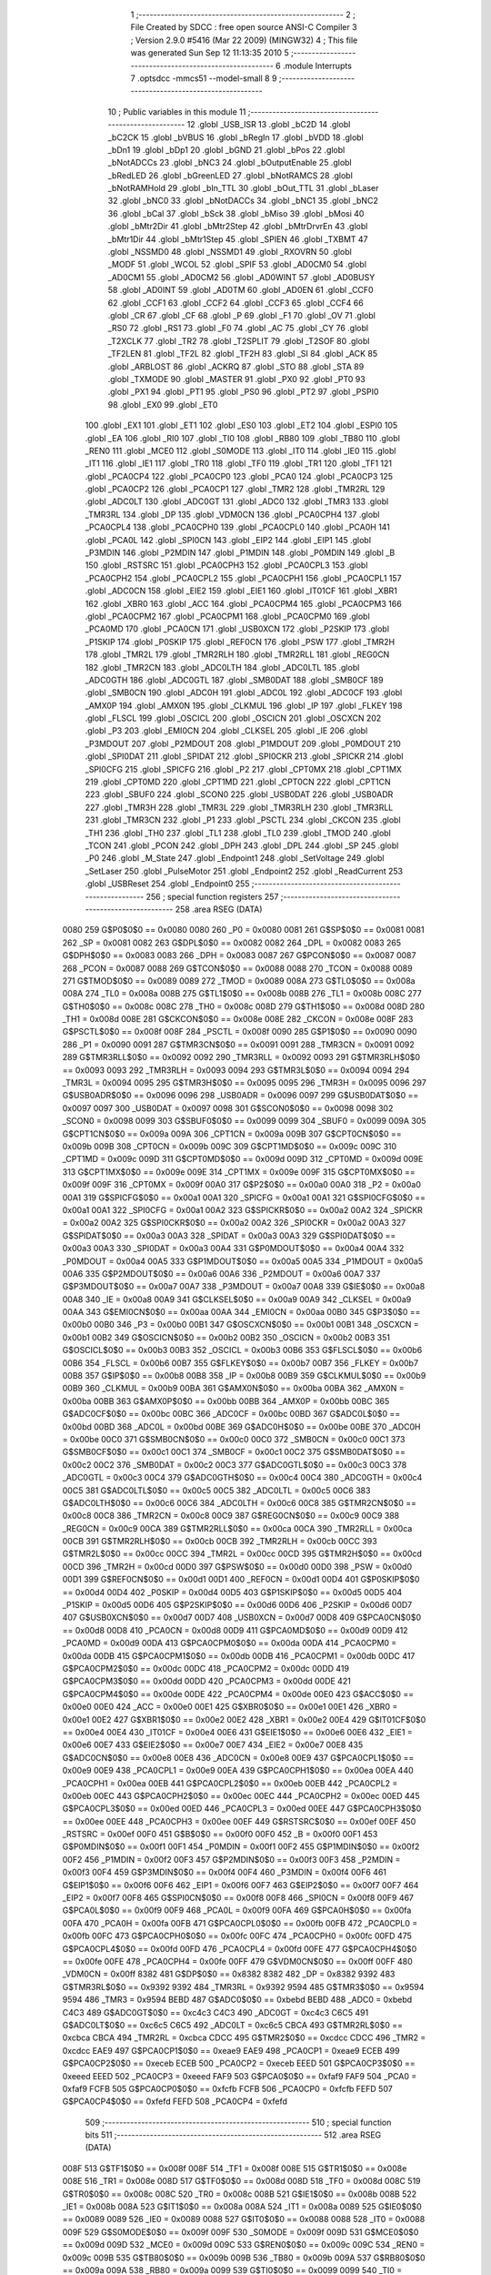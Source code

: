                               1 ;--------------------------------------------------------
                              2 ; File Created by SDCC : free open source ANSI-C Compiler
                              3 ; Version 2.9.0 #5416 (Mar 22 2009) (MINGW32)
                              4 ; This file was generated Sun Sep 12 11:13:35 2010
                              5 ;--------------------------------------------------------
                              6 	.module Interrupts
                              7 	.optsdcc -mmcs51 --model-small
                              8 	
                              9 ;--------------------------------------------------------
                             10 ; Public variables in this module
                             11 ;--------------------------------------------------------
                             12 	.globl _USB_ISR
                             13 	.globl _bC2D
                             14 	.globl _bC2CK
                             15 	.globl _bVBUS
                             16 	.globl _bRegIn
                             17 	.globl _bVDD
                             18 	.globl _bDn1
                             19 	.globl _bDp1
                             20 	.globl _bGND
                             21 	.globl _bPos
                             22 	.globl _bNotADCCs
                             23 	.globl _bNC3
                             24 	.globl _bOutputEnable
                             25 	.globl _bRedLED
                             26 	.globl _bGreenLED
                             27 	.globl _bNotRAMCS
                             28 	.globl _bNotRAMHold
                             29 	.globl _bIn_TTL
                             30 	.globl _bOut_TTL
                             31 	.globl _bLaser
                             32 	.globl _bNC0
                             33 	.globl _bNotDACCs
                             34 	.globl _bNC1
                             35 	.globl _bNC2
                             36 	.globl _bCal
                             37 	.globl _bSck
                             38 	.globl _bMiso
                             39 	.globl _bMosi
                             40 	.globl _bMtr2Dir
                             41 	.globl _bMtr2Step
                             42 	.globl _bMtrDrvrEn
                             43 	.globl _bMtr1Dir
                             44 	.globl _bMtr1Step
                             45 	.globl _SPIEN
                             46 	.globl _TXBMT
                             47 	.globl _NSSMD0
                             48 	.globl _NSSMD1
                             49 	.globl _RXOVRN
                             50 	.globl _MODF
                             51 	.globl _WCOL
                             52 	.globl _SPIF
                             53 	.globl _AD0CM0
                             54 	.globl _AD0CM1
                             55 	.globl _AD0CM2
                             56 	.globl _AD0WINT
                             57 	.globl _AD0BUSY
                             58 	.globl _AD0INT
                             59 	.globl _AD0TM
                             60 	.globl _AD0EN
                             61 	.globl _CCF0
                             62 	.globl _CCF1
                             63 	.globl _CCF2
                             64 	.globl _CCF3
                             65 	.globl _CCF4
                             66 	.globl _CR
                             67 	.globl _CF
                             68 	.globl _P
                             69 	.globl _F1
                             70 	.globl _OV
                             71 	.globl _RS0
                             72 	.globl _RS1
                             73 	.globl _F0
                             74 	.globl _AC
                             75 	.globl _CY
                             76 	.globl _T2XCLK
                             77 	.globl _TR2
                             78 	.globl _T2SPLIT
                             79 	.globl _T2SOF
                             80 	.globl _TF2LEN
                             81 	.globl _TF2L
                             82 	.globl _TF2H
                             83 	.globl _SI
                             84 	.globl _ACK
                             85 	.globl _ARBLOST
                             86 	.globl _ACKRQ
                             87 	.globl _STO
                             88 	.globl _STA
                             89 	.globl _TXMODE
                             90 	.globl _MASTER
                             91 	.globl _PX0
                             92 	.globl _PT0
                             93 	.globl _PX1
                             94 	.globl _PT1
                             95 	.globl _PS0
                             96 	.globl _PT2
                             97 	.globl _PSPI0
                             98 	.globl _EX0
                             99 	.globl _ET0
                            100 	.globl _EX1
                            101 	.globl _ET1
                            102 	.globl _ES0
                            103 	.globl _ET2
                            104 	.globl _ESPI0
                            105 	.globl _EA
                            106 	.globl _RI0
                            107 	.globl _TI0
                            108 	.globl _RB80
                            109 	.globl _TB80
                            110 	.globl _REN0
                            111 	.globl _MCE0
                            112 	.globl _S0MODE
                            113 	.globl _IT0
                            114 	.globl _IE0
                            115 	.globl _IT1
                            116 	.globl _IE1
                            117 	.globl _TR0
                            118 	.globl _TF0
                            119 	.globl _TR1
                            120 	.globl _TF1
                            121 	.globl _PCA0CP4
                            122 	.globl _PCA0CP0
                            123 	.globl _PCA0
                            124 	.globl _PCA0CP3
                            125 	.globl _PCA0CP2
                            126 	.globl _PCA0CP1
                            127 	.globl _TMR2
                            128 	.globl _TMR2RL
                            129 	.globl _ADC0LT
                            130 	.globl _ADC0GT
                            131 	.globl _ADC0
                            132 	.globl _TMR3
                            133 	.globl _TMR3RL
                            134 	.globl _DP
                            135 	.globl _VDM0CN
                            136 	.globl _PCA0CPH4
                            137 	.globl _PCA0CPL4
                            138 	.globl _PCA0CPH0
                            139 	.globl _PCA0CPL0
                            140 	.globl _PCA0H
                            141 	.globl _PCA0L
                            142 	.globl _SPI0CN
                            143 	.globl _EIP2
                            144 	.globl _EIP1
                            145 	.globl _P3MDIN
                            146 	.globl _P2MDIN
                            147 	.globl _P1MDIN
                            148 	.globl _P0MDIN
                            149 	.globl _B
                            150 	.globl _RSTSRC
                            151 	.globl _PCA0CPH3
                            152 	.globl _PCA0CPL3
                            153 	.globl _PCA0CPH2
                            154 	.globl _PCA0CPL2
                            155 	.globl _PCA0CPH1
                            156 	.globl _PCA0CPL1
                            157 	.globl _ADC0CN
                            158 	.globl _EIE2
                            159 	.globl _EIE1
                            160 	.globl _IT01CF
                            161 	.globl _XBR1
                            162 	.globl _XBR0
                            163 	.globl _ACC
                            164 	.globl _PCA0CPM4
                            165 	.globl _PCA0CPM3
                            166 	.globl _PCA0CPM2
                            167 	.globl _PCA0CPM1
                            168 	.globl _PCA0CPM0
                            169 	.globl _PCA0MD
                            170 	.globl _PCA0CN
                            171 	.globl _USB0XCN
                            172 	.globl _P2SKIP
                            173 	.globl _P1SKIP
                            174 	.globl _P0SKIP
                            175 	.globl _REF0CN
                            176 	.globl _PSW
                            177 	.globl _TMR2H
                            178 	.globl _TMR2L
                            179 	.globl _TMR2RLH
                            180 	.globl _TMR2RLL
                            181 	.globl _REG0CN
                            182 	.globl _TMR2CN
                            183 	.globl _ADC0LTH
                            184 	.globl _ADC0LTL
                            185 	.globl _ADC0GTH
                            186 	.globl _ADC0GTL
                            187 	.globl _SMB0DAT
                            188 	.globl _SMB0CF
                            189 	.globl _SMB0CN
                            190 	.globl _ADC0H
                            191 	.globl _ADC0L
                            192 	.globl _ADC0CF
                            193 	.globl _AMX0P
                            194 	.globl _AMX0N
                            195 	.globl _CLKMUL
                            196 	.globl _IP
                            197 	.globl _FLKEY
                            198 	.globl _FLSCL
                            199 	.globl _OSCICL
                            200 	.globl _OSCICN
                            201 	.globl _OSCXCN
                            202 	.globl _P3
                            203 	.globl _EMI0CN
                            204 	.globl _CLKSEL
                            205 	.globl _IE
                            206 	.globl _P3MDOUT
                            207 	.globl _P2MDOUT
                            208 	.globl _P1MDOUT
                            209 	.globl _P0MDOUT
                            210 	.globl _SPI0DAT
                            211 	.globl _SPIDAT
                            212 	.globl _SPI0CKR
                            213 	.globl _SPICKR
                            214 	.globl _SPI0CFG
                            215 	.globl _SPICFG
                            216 	.globl _P2
                            217 	.globl _CPT0MX
                            218 	.globl _CPT1MX
                            219 	.globl _CPT0MD
                            220 	.globl _CPT1MD
                            221 	.globl _CPT0CN
                            222 	.globl _CPT1CN
                            223 	.globl _SBUF0
                            224 	.globl _SCON0
                            225 	.globl _USB0DAT
                            226 	.globl _USB0ADR
                            227 	.globl _TMR3H
                            228 	.globl _TMR3L
                            229 	.globl _TMR3RLH
                            230 	.globl _TMR3RLL
                            231 	.globl _TMR3CN
                            232 	.globl _P1
                            233 	.globl _PSCTL
                            234 	.globl _CKCON
                            235 	.globl _TH1
                            236 	.globl _TH0
                            237 	.globl _TL1
                            238 	.globl _TL0
                            239 	.globl _TMOD
                            240 	.globl _TCON
                            241 	.globl _PCON
                            242 	.globl _DPH
                            243 	.globl _DPL
                            244 	.globl _SP
                            245 	.globl _P0
                            246 	.globl _M_State
                            247 	.globl _Endpoint1
                            248 	.globl _SetVoltage
                            249 	.globl _SetLaser
                            250 	.globl _PulseMotor
                            251 	.globl _Endpoint2
                            252 	.globl _ReadCurrent
                            253 	.globl _USBReset
                            254 	.globl _Endpoint0
                            255 ;--------------------------------------------------------
                            256 ; special function registers
                            257 ;--------------------------------------------------------
                            258 	.area RSEG    (DATA)
                    0080    259 G$P0$0$0 == 0x0080
                    0080    260 _P0	=	0x0080
                    0081    261 G$SP$0$0 == 0x0081
                    0081    262 _SP	=	0x0081
                    0082    263 G$DPL$0$0 == 0x0082
                    0082    264 _DPL	=	0x0082
                    0083    265 G$DPH$0$0 == 0x0083
                    0083    266 _DPH	=	0x0083
                    0087    267 G$PCON$0$0 == 0x0087
                    0087    268 _PCON	=	0x0087
                    0088    269 G$TCON$0$0 == 0x0088
                    0088    270 _TCON	=	0x0088
                    0089    271 G$TMOD$0$0 == 0x0089
                    0089    272 _TMOD	=	0x0089
                    008A    273 G$TL0$0$0 == 0x008a
                    008A    274 _TL0	=	0x008a
                    008B    275 G$TL1$0$0 == 0x008b
                    008B    276 _TL1	=	0x008b
                    008C    277 G$TH0$0$0 == 0x008c
                    008C    278 _TH0	=	0x008c
                    008D    279 G$TH1$0$0 == 0x008d
                    008D    280 _TH1	=	0x008d
                    008E    281 G$CKCON$0$0 == 0x008e
                    008E    282 _CKCON	=	0x008e
                    008F    283 G$PSCTL$0$0 == 0x008f
                    008F    284 _PSCTL	=	0x008f
                    0090    285 G$P1$0$0 == 0x0090
                    0090    286 _P1	=	0x0090
                    0091    287 G$TMR3CN$0$0 == 0x0091
                    0091    288 _TMR3CN	=	0x0091
                    0092    289 G$TMR3RLL$0$0 == 0x0092
                    0092    290 _TMR3RLL	=	0x0092
                    0093    291 G$TMR3RLH$0$0 == 0x0093
                    0093    292 _TMR3RLH	=	0x0093
                    0094    293 G$TMR3L$0$0 == 0x0094
                    0094    294 _TMR3L	=	0x0094
                    0095    295 G$TMR3H$0$0 == 0x0095
                    0095    296 _TMR3H	=	0x0095
                    0096    297 G$USB0ADR$0$0 == 0x0096
                    0096    298 _USB0ADR	=	0x0096
                    0097    299 G$USB0DAT$0$0 == 0x0097
                    0097    300 _USB0DAT	=	0x0097
                    0098    301 G$SCON0$0$0 == 0x0098
                    0098    302 _SCON0	=	0x0098
                    0099    303 G$SBUF0$0$0 == 0x0099
                    0099    304 _SBUF0	=	0x0099
                    009A    305 G$CPT1CN$0$0 == 0x009a
                    009A    306 _CPT1CN	=	0x009a
                    009B    307 G$CPT0CN$0$0 == 0x009b
                    009B    308 _CPT0CN	=	0x009b
                    009C    309 G$CPT1MD$0$0 == 0x009c
                    009C    310 _CPT1MD	=	0x009c
                    009D    311 G$CPT0MD$0$0 == 0x009d
                    009D    312 _CPT0MD	=	0x009d
                    009E    313 G$CPT1MX$0$0 == 0x009e
                    009E    314 _CPT1MX	=	0x009e
                    009F    315 G$CPT0MX$0$0 == 0x009f
                    009F    316 _CPT0MX	=	0x009f
                    00A0    317 G$P2$0$0 == 0x00a0
                    00A0    318 _P2	=	0x00a0
                    00A1    319 G$SPICFG$0$0 == 0x00a1
                    00A1    320 _SPICFG	=	0x00a1
                    00A1    321 G$SPI0CFG$0$0 == 0x00a1
                    00A1    322 _SPI0CFG	=	0x00a1
                    00A2    323 G$SPICKR$0$0 == 0x00a2
                    00A2    324 _SPICKR	=	0x00a2
                    00A2    325 G$SPI0CKR$0$0 == 0x00a2
                    00A2    326 _SPI0CKR	=	0x00a2
                    00A3    327 G$SPIDAT$0$0 == 0x00a3
                    00A3    328 _SPIDAT	=	0x00a3
                    00A3    329 G$SPI0DAT$0$0 == 0x00a3
                    00A3    330 _SPI0DAT	=	0x00a3
                    00A4    331 G$P0MDOUT$0$0 == 0x00a4
                    00A4    332 _P0MDOUT	=	0x00a4
                    00A5    333 G$P1MDOUT$0$0 == 0x00a5
                    00A5    334 _P1MDOUT	=	0x00a5
                    00A6    335 G$P2MDOUT$0$0 == 0x00a6
                    00A6    336 _P2MDOUT	=	0x00a6
                    00A7    337 G$P3MDOUT$0$0 == 0x00a7
                    00A7    338 _P3MDOUT	=	0x00a7
                    00A8    339 G$IE$0$0 == 0x00a8
                    00A8    340 _IE	=	0x00a8
                    00A9    341 G$CLKSEL$0$0 == 0x00a9
                    00A9    342 _CLKSEL	=	0x00a9
                    00AA    343 G$EMI0CN$0$0 == 0x00aa
                    00AA    344 _EMI0CN	=	0x00aa
                    00B0    345 G$P3$0$0 == 0x00b0
                    00B0    346 _P3	=	0x00b0
                    00B1    347 G$OSCXCN$0$0 == 0x00b1
                    00B1    348 _OSCXCN	=	0x00b1
                    00B2    349 G$OSCICN$0$0 == 0x00b2
                    00B2    350 _OSCICN	=	0x00b2
                    00B3    351 G$OSCICL$0$0 == 0x00b3
                    00B3    352 _OSCICL	=	0x00b3
                    00B6    353 G$FLSCL$0$0 == 0x00b6
                    00B6    354 _FLSCL	=	0x00b6
                    00B7    355 G$FLKEY$0$0 == 0x00b7
                    00B7    356 _FLKEY	=	0x00b7
                    00B8    357 G$IP$0$0 == 0x00b8
                    00B8    358 _IP	=	0x00b8
                    00B9    359 G$CLKMUL$0$0 == 0x00b9
                    00B9    360 _CLKMUL	=	0x00b9
                    00BA    361 G$AMX0N$0$0 == 0x00ba
                    00BA    362 _AMX0N	=	0x00ba
                    00BB    363 G$AMX0P$0$0 == 0x00bb
                    00BB    364 _AMX0P	=	0x00bb
                    00BC    365 G$ADC0CF$0$0 == 0x00bc
                    00BC    366 _ADC0CF	=	0x00bc
                    00BD    367 G$ADC0L$0$0 == 0x00bd
                    00BD    368 _ADC0L	=	0x00bd
                    00BE    369 G$ADC0H$0$0 == 0x00be
                    00BE    370 _ADC0H	=	0x00be
                    00C0    371 G$SMB0CN$0$0 == 0x00c0
                    00C0    372 _SMB0CN	=	0x00c0
                    00C1    373 G$SMB0CF$0$0 == 0x00c1
                    00C1    374 _SMB0CF	=	0x00c1
                    00C2    375 G$SMB0DAT$0$0 == 0x00c2
                    00C2    376 _SMB0DAT	=	0x00c2
                    00C3    377 G$ADC0GTL$0$0 == 0x00c3
                    00C3    378 _ADC0GTL	=	0x00c3
                    00C4    379 G$ADC0GTH$0$0 == 0x00c4
                    00C4    380 _ADC0GTH	=	0x00c4
                    00C5    381 G$ADC0LTL$0$0 == 0x00c5
                    00C5    382 _ADC0LTL	=	0x00c5
                    00C6    383 G$ADC0LTH$0$0 == 0x00c6
                    00C6    384 _ADC0LTH	=	0x00c6
                    00C8    385 G$TMR2CN$0$0 == 0x00c8
                    00C8    386 _TMR2CN	=	0x00c8
                    00C9    387 G$REG0CN$0$0 == 0x00c9
                    00C9    388 _REG0CN	=	0x00c9
                    00CA    389 G$TMR2RLL$0$0 == 0x00ca
                    00CA    390 _TMR2RLL	=	0x00ca
                    00CB    391 G$TMR2RLH$0$0 == 0x00cb
                    00CB    392 _TMR2RLH	=	0x00cb
                    00CC    393 G$TMR2L$0$0 == 0x00cc
                    00CC    394 _TMR2L	=	0x00cc
                    00CD    395 G$TMR2H$0$0 == 0x00cd
                    00CD    396 _TMR2H	=	0x00cd
                    00D0    397 G$PSW$0$0 == 0x00d0
                    00D0    398 _PSW	=	0x00d0
                    00D1    399 G$REF0CN$0$0 == 0x00d1
                    00D1    400 _REF0CN	=	0x00d1
                    00D4    401 G$P0SKIP$0$0 == 0x00d4
                    00D4    402 _P0SKIP	=	0x00d4
                    00D5    403 G$P1SKIP$0$0 == 0x00d5
                    00D5    404 _P1SKIP	=	0x00d5
                    00D6    405 G$P2SKIP$0$0 == 0x00d6
                    00D6    406 _P2SKIP	=	0x00d6
                    00D7    407 G$USB0XCN$0$0 == 0x00d7
                    00D7    408 _USB0XCN	=	0x00d7
                    00D8    409 G$PCA0CN$0$0 == 0x00d8
                    00D8    410 _PCA0CN	=	0x00d8
                    00D9    411 G$PCA0MD$0$0 == 0x00d9
                    00D9    412 _PCA0MD	=	0x00d9
                    00DA    413 G$PCA0CPM0$0$0 == 0x00da
                    00DA    414 _PCA0CPM0	=	0x00da
                    00DB    415 G$PCA0CPM1$0$0 == 0x00db
                    00DB    416 _PCA0CPM1	=	0x00db
                    00DC    417 G$PCA0CPM2$0$0 == 0x00dc
                    00DC    418 _PCA0CPM2	=	0x00dc
                    00DD    419 G$PCA0CPM3$0$0 == 0x00dd
                    00DD    420 _PCA0CPM3	=	0x00dd
                    00DE    421 G$PCA0CPM4$0$0 == 0x00de
                    00DE    422 _PCA0CPM4	=	0x00de
                    00E0    423 G$ACC$0$0 == 0x00e0
                    00E0    424 _ACC	=	0x00e0
                    00E1    425 G$XBR0$0$0 == 0x00e1
                    00E1    426 _XBR0	=	0x00e1
                    00E2    427 G$XBR1$0$0 == 0x00e2
                    00E2    428 _XBR1	=	0x00e2
                    00E4    429 G$IT01CF$0$0 == 0x00e4
                    00E4    430 _IT01CF	=	0x00e4
                    00E6    431 G$EIE1$0$0 == 0x00e6
                    00E6    432 _EIE1	=	0x00e6
                    00E7    433 G$EIE2$0$0 == 0x00e7
                    00E7    434 _EIE2	=	0x00e7
                    00E8    435 G$ADC0CN$0$0 == 0x00e8
                    00E8    436 _ADC0CN	=	0x00e8
                    00E9    437 G$PCA0CPL1$0$0 == 0x00e9
                    00E9    438 _PCA0CPL1	=	0x00e9
                    00EA    439 G$PCA0CPH1$0$0 == 0x00ea
                    00EA    440 _PCA0CPH1	=	0x00ea
                    00EB    441 G$PCA0CPL2$0$0 == 0x00eb
                    00EB    442 _PCA0CPL2	=	0x00eb
                    00EC    443 G$PCA0CPH2$0$0 == 0x00ec
                    00EC    444 _PCA0CPH2	=	0x00ec
                    00ED    445 G$PCA0CPL3$0$0 == 0x00ed
                    00ED    446 _PCA0CPL3	=	0x00ed
                    00EE    447 G$PCA0CPH3$0$0 == 0x00ee
                    00EE    448 _PCA0CPH3	=	0x00ee
                    00EF    449 G$RSTSRC$0$0 == 0x00ef
                    00EF    450 _RSTSRC	=	0x00ef
                    00F0    451 G$B$0$0 == 0x00f0
                    00F0    452 _B	=	0x00f0
                    00F1    453 G$P0MDIN$0$0 == 0x00f1
                    00F1    454 _P0MDIN	=	0x00f1
                    00F2    455 G$P1MDIN$0$0 == 0x00f2
                    00F2    456 _P1MDIN	=	0x00f2
                    00F3    457 G$P2MDIN$0$0 == 0x00f3
                    00F3    458 _P2MDIN	=	0x00f3
                    00F4    459 G$P3MDIN$0$0 == 0x00f4
                    00F4    460 _P3MDIN	=	0x00f4
                    00F6    461 G$EIP1$0$0 == 0x00f6
                    00F6    462 _EIP1	=	0x00f6
                    00F7    463 G$EIP2$0$0 == 0x00f7
                    00F7    464 _EIP2	=	0x00f7
                    00F8    465 G$SPI0CN$0$0 == 0x00f8
                    00F8    466 _SPI0CN	=	0x00f8
                    00F9    467 G$PCA0L$0$0 == 0x00f9
                    00F9    468 _PCA0L	=	0x00f9
                    00FA    469 G$PCA0H$0$0 == 0x00fa
                    00FA    470 _PCA0H	=	0x00fa
                    00FB    471 G$PCA0CPL0$0$0 == 0x00fb
                    00FB    472 _PCA0CPL0	=	0x00fb
                    00FC    473 G$PCA0CPH0$0$0 == 0x00fc
                    00FC    474 _PCA0CPH0	=	0x00fc
                    00FD    475 G$PCA0CPL4$0$0 == 0x00fd
                    00FD    476 _PCA0CPL4	=	0x00fd
                    00FE    477 G$PCA0CPH4$0$0 == 0x00fe
                    00FE    478 _PCA0CPH4	=	0x00fe
                    00FF    479 G$VDM0CN$0$0 == 0x00ff
                    00FF    480 _VDM0CN	=	0x00ff
                    8382    481 G$DP$0$0 == 0x8382
                    8382    482 _DP	=	0x8382
                    9392    483 G$TMR3RL$0$0 == 0x9392
                    9392    484 _TMR3RL	=	0x9392
                    9594    485 G$TMR3$0$0 == 0x9594
                    9594    486 _TMR3	=	0x9594
                    BEBD    487 G$ADC0$0$0 == 0xbebd
                    BEBD    488 _ADC0	=	0xbebd
                    C4C3    489 G$ADC0GT$0$0 == 0xc4c3
                    C4C3    490 _ADC0GT	=	0xc4c3
                    C6C5    491 G$ADC0LT$0$0 == 0xc6c5
                    C6C5    492 _ADC0LT	=	0xc6c5
                    CBCA    493 G$TMR2RL$0$0 == 0xcbca
                    CBCA    494 _TMR2RL	=	0xcbca
                    CDCC    495 G$TMR2$0$0 == 0xcdcc
                    CDCC    496 _TMR2	=	0xcdcc
                    EAE9    497 G$PCA0CP1$0$0 == 0xeae9
                    EAE9    498 _PCA0CP1	=	0xeae9
                    ECEB    499 G$PCA0CP2$0$0 == 0xeceb
                    ECEB    500 _PCA0CP2	=	0xeceb
                    EEED    501 G$PCA0CP3$0$0 == 0xeeed
                    EEED    502 _PCA0CP3	=	0xeeed
                    FAF9    503 G$PCA0$0$0 == 0xfaf9
                    FAF9    504 _PCA0	=	0xfaf9
                    FCFB    505 G$PCA0CP0$0$0 == 0xfcfb
                    FCFB    506 _PCA0CP0	=	0xfcfb
                    FEFD    507 G$PCA0CP4$0$0 == 0xfefd
                    FEFD    508 _PCA0CP4	=	0xfefd
                            509 ;--------------------------------------------------------
                            510 ; special function bits
                            511 ;--------------------------------------------------------
                            512 	.area RSEG    (DATA)
                    008F    513 G$TF1$0$0 == 0x008f
                    008F    514 _TF1	=	0x008f
                    008E    515 G$TR1$0$0 == 0x008e
                    008E    516 _TR1	=	0x008e
                    008D    517 G$TF0$0$0 == 0x008d
                    008D    518 _TF0	=	0x008d
                    008C    519 G$TR0$0$0 == 0x008c
                    008C    520 _TR0	=	0x008c
                    008B    521 G$IE1$0$0 == 0x008b
                    008B    522 _IE1	=	0x008b
                    008A    523 G$IT1$0$0 == 0x008a
                    008A    524 _IT1	=	0x008a
                    0089    525 G$IE0$0$0 == 0x0089
                    0089    526 _IE0	=	0x0089
                    0088    527 G$IT0$0$0 == 0x0088
                    0088    528 _IT0	=	0x0088
                    009F    529 G$S0MODE$0$0 == 0x009f
                    009F    530 _S0MODE	=	0x009f
                    009D    531 G$MCE0$0$0 == 0x009d
                    009D    532 _MCE0	=	0x009d
                    009C    533 G$REN0$0$0 == 0x009c
                    009C    534 _REN0	=	0x009c
                    009B    535 G$TB80$0$0 == 0x009b
                    009B    536 _TB80	=	0x009b
                    009A    537 G$RB80$0$0 == 0x009a
                    009A    538 _RB80	=	0x009a
                    0099    539 G$TI0$0$0 == 0x0099
                    0099    540 _TI0	=	0x0099
                    0098    541 G$RI0$0$0 == 0x0098
                    0098    542 _RI0	=	0x0098
                    00AF    543 G$EA$0$0 == 0x00af
                    00AF    544 _EA	=	0x00af
                    00AE    545 G$ESPI0$0$0 == 0x00ae
                    00AE    546 _ESPI0	=	0x00ae
                    00AD    547 G$ET2$0$0 == 0x00ad
                    00AD    548 _ET2	=	0x00ad
                    00AC    549 G$ES0$0$0 == 0x00ac
                    00AC    550 _ES0	=	0x00ac
                    00AB    551 G$ET1$0$0 == 0x00ab
                    00AB    552 _ET1	=	0x00ab
                    00AA    553 G$EX1$0$0 == 0x00aa
                    00AA    554 _EX1	=	0x00aa
                    00A9    555 G$ET0$0$0 == 0x00a9
                    00A9    556 _ET0	=	0x00a9
                    00A8    557 G$EX0$0$0 == 0x00a8
                    00A8    558 _EX0	=	0x00a8
                    00BE    559 G$PSPI0$0$0 == 0x00be
                    00BE    560 _PSPI0	=	0x00be
                    00BD    561 G$PT2$0$0 == 0x00bd
                    00BD    562 _PT2	=	0x00bd
                    00BC    563 G$PS0$0$0 == 0x00bc
                    00BC    564 _PS0	=	0x00bc
                    00BB    565 G$PT1$0$0 == 0x00bb
                    00BB    566 _PT1	=	0x00bb
                    00BA    567 G$PX1$0$0 == 0x00ba
                    00BA    568 _PX1	=	0x00ba
                    00B9    569 G$PT0$0$0 == 0x00b9
                    00B9    570 _PT0	=	0x00b9
                    00B8    571 G$PX0$0$0 == 0x00b8
                    00B8    572 _PX0	=	0x00b8
                    00C7    573 G$MASTER$0$0 == 0x00c7
                    00C7    574 _MASTER	=	0x00c7
                    00C6    575 G$TXMODE$0$0 == 0x00c6
                    00C6    576 _TXMODE	=	0x00c6
                    00C5    577 G$STA$0$0 == 0x00c5
                    00C5    578 _STA	=	0x00c5
                    00C4    579 G$STO$0$0 == 0x00c4
                    00C4    580 _STO	=	0x00c4
                    00C3    581 G$ACKRQ$0$0 == 0x00c3
                    00C3    582 _ACKRQ	=	0x00c3
                    00C2    583 G$ARBLOST$0$0 == 0x00c2
                    00C2    584 _ARBLOST	=	0x00c2
                    00C1    585 G$ACK$0$0 == 0x00c1
                    00C1    586 _ACK	=	0x00c1
                    00C0    587 G$SI$0$0 == 0x00c0
                    00C0    588 _SI	=	0x00c0
                    00CF    589 G$TF2H$0$0 == 0x00cf
                    00CF    590 _TF2H	=	0x00cf
                    00CE    591 G$TF2L$0$0 == 0x00ce
                    00CE    592 _TF2L	=	0x00ce
                    00CD    593 G$TF2LEN$0$0 == 0x00cd
                    00CD    594 _TF2LEN	=	0x00cd
                    00CC    595 G$T2SOF$0$0 == 0x00cc
                    00CC    596 _T2SOF	=	0x00cc
                    00CB    597 G$T2SPLIT$0$0 == 0x00cb
                    00CB    598 _T2SPLIT	=	0x00cb
                    00CA    599 G$TR2$0$0 == 0x00ca
                    00CA    600 _TR2	=	0x00ca
                    00C8    601 G$T2XCLK$0$0 == 0x00c8
                    00C8    602 _T2XCLK	=	0x00c8
                    00D7    603 G$CY$0$0 == 0x00d7
                    00D7    604 _CY	=	0x00d7
                    00D6    605 G$AC$0$0 == 0x00d6
                    00D6    606 _AC	=	0x00d6
                    00D5    607 G$F0$0$0 == 0x00d5
                    00D5    608 _F0	=	0x00d5
                    00D4    609 G$RS1$0$0 == 0x00d4
                    00D4    610 _RS1	=	0x00d4
                    00D3    611 G$RS0$0$0 == 0x00d3
                    00D3    612 _RS0	=	0x00d3
                    00D2    613 G$OV$0$0 == 0x00d2
                    00D2    614 _OV	=	0x00d2
                    00D1    615 G$F1$0$0 == 0x00d1
                    00D1    616 _F1	=	0x00d1
                    00D0    617 G$P$0$0 == 0x00d0
                    00D0    618 _P	=	0x00d0
                    00DF    619 G$CF$0$0 == 0x00df
                    00DF    620 _CF	=	0x00df
                    00DE    621 G$CR$0$0 == 0x00de
                    00DE    622 _CR	=	0x00de
                    00DC    623 G$CCF4$0$0 == 0x00dc
                    00DC    624 _CCF4	=	0x00dc
                    00DB    625 G$CCF3$0$0 == 0x00db
                    00DB    626 _CCF3	=	0x00db
                    00DA    627 G$CCF2$0$0 == 0x00da
                    00DA    628 _CCF2	=	0x00da
                    00D9    629 G$CCF1$0$0 == 0x00d9
                    00D9    630 _CCF1	=	0x00d9
                    00D8    631 G$CCF0$0$0 == 0x00d8
                    00D8    632 _CCF0	=	0x00d8
                    00EF    633 G$AD0EN$0$0 == 0x00ef
                    00EF    634 _AD0EN	=	0x00ef
                    00EE    635 G$AD0TM$0$0 == 0x00ee
                    00EE    636 _AD0TM	=	0x00ee
                    00ED    637 G$AD0INT$0$0 == 0x00ed
                    00ED    638 _AD0INT	=	0x00ed
                    00EC    639 G$AD0BUSY$0$0 == 0x00ec
                    00EC    640 _AD0BUSY	=	0x00ec
                    00EB    641 G$AD0WINT$0$0 == 0x00eb
                    00EB    642 _AD0WINT	=	0x00eb
                    00EA    643 G$AD0CM2$0$0 == 0x00ea
                    00EA    644 _AD0CM2	=	0x00ea
                    00E9    645 G$AD0CM1$0$0 == 0x00e9
                    00E9    646 _AD0CM1	=	0x00e9
                    00E8    647 G$AD0CM0$0$0 == 0x00e8
                    00E8    648 _AD0CM0	=	0x00e8
                    00FF    649 G$SPIF$0$0 == 0x00ff
                    00FF    650 _SPIF	=	0x00ff
                    00FE    651 G$WCOL$0$0 == 0x00fe
                    00FE    652 _WCOL	=	0x00fe
                    00FD    653 G$MODF$0$0 == 0x00fd
                    00FD    654 _MODF	=	0x00fd
                    00FC    655 G$RXOVRN$0$0 == 0x00fc
                    00FC    656 _RXOVRN	=	0x00fc
                    00FB    657 G$NSSMD1$0$0 == 0x00fb
                    00FB    658 _NSSMD1	=	0x00fb
                    00FA    659 G$NSSMD0$0$0 == 0x00fa
                    00FA    660 _NSSMD0	=	0x00fa
                    00F9    661 G$TXBMT$0$0 == 0x00f9
                    00F9    662 _TXBMT	=	0x00f9
                    00F8    663 G$SPIEN$0$0 == 0x00f8
                    00F8    664 _SPIEN	=	0x00f8
                    0087    665 G$bMtr1Step$0$0 == 0x0087
                    0087    666 _bMtr1Step	=	0x0087
                    0086    667 G$bMtr1Dir$0$0 == 0x0086
                    0086    668 _bMtr1Dir	=	0x0086
                    0085    669 G$bMtrDrvrEn$0$0 == 0x0085
                    0085    670 _bMtrDrvrEn	=	0x0085
                    0084    671 G$bMtr2Step$0$0 == 0x0084
                    0084    672 _bMtr2Step	=	0x0084
                    0083    673 G$bMtr2Dir$0$0 == 0x0083
                    0083    674 _bMtr2Dir	=	0x0083
                    0082    675 G$bMosi$0$0 == 0x0082
                    0082    676 _bMosi	=	0x0082
                    0081    677 G$bMiso$0$0 == 0x0081
                    0081    678 _bMiso	=	0x0081
                    0080    679 G$bSck$0$0 == 0x0080
                    0080    680 _bSck	=	0x0080
                    0097    681 G$bCal$0$0 == 0x0097
                    0097    682 _bCal	=	0x0097
                    0096    683 G$bNC2$0$0 == 0x0096
                    0096    684 _bNC2	=	0x0096
                    0095    685 G$bNC1$0$0 == 0x0095
                    0095    686 _bNC1	=	0x0095
                    0094    687 G$bNotDACCs$0$0 == 0x0094
                    0094    688 _bNotDACCs	=	0x0094
                    0093    689 G$bNC0$0$0 == 0x0093
                    0093    690 _bNC0	=	0x0093
                    0092    691 G$bLaser$0$0 == 0x0092
                    0092    692 _bLaser	=	0x0092
                    0091    693 G$bOut_TTL$0$0 == 0x0091
                    0091    694 _bOut_TTL	=	0x0091
                    0090    695 G$bIn_TTL$0$0 == 0x0090
                    0090    696 _bIn_TTL	=	0x0090
                    00A7    697 G$bNotRAMHold$0$0 == 0x00a7
                    00A7    698 _bNotRAMHold	=	0x00a7
                    00A6    699 G$bNotRAMCS$0$0 == 0x00a6
                    00A6    700 _bNotRAMCS	=	0x00a6
                    00A5    701 G$bGreenLED$0$0 == 0x00a5
                    00A5    702 _bGreenLED	=	0x00a5
                    00A4    703 G$bRedLED$0$0 == 0x00a4
                    00A4    704 _bRedLED	=	0x00a4
                    00A3    705 G$bOutputEnable$0$0 == 0x00a3
                    00A3    706 _bOutputEnable	=	0x00a3
                    00A2    707 G$bNC3$0$0 == 0x00a2
                    00A2    708 _bNC3	=	0x00a2
                    00A1    709 G$bNotADCCs$0$0 == 0x00a1
                    00A1    710 _bNotADCCs	=	0x00a1
                    00A0    711 G$bPos$0$0 == 0x00a0
                    00A0    712 _bPos	=	0x00a0
                    00B7    713 G$bGND$0$0 == 0x00b7
                    00B7    714 _bGND	=	0x00b7
                    00B6    715 G$bDp1$0$0 == 0x00b6
                    00B6    716 _bDp1	=	0x00b6
                    00B5    717 G$bDn1$0$0 == 0x00b5
                    00B5    718 _bDn1	=	0x00b5
                    00B4    719 G$bVDD$0$0 == 0x00b4
                    00B4    720 _bVDD	=	0x00b4
                    00B3    721 G$bRegIn$0$0 == 0x00b3
                    00B3    722 _bRegIn	=	0x00b3
                    00B2    723 G$bVBUS$0$0 == 0x00b2
                    00B2    724 _bVBUS	=	0x00b2
                    00B1    725 G$bC2CK$0$0 == 0x00b1
                    00B1    726 _bC2CK	=	0x00b1
                    00B0    727 G$bC2D$0$0 == 0x00b0
                    00B0    728 _bC2D	=	0x00b0
                            729 ;--------------------------------------------------------
                            730 ; overlayable register banks
                            731 ;--------------------------------------------------------
                            732 	.area REG_BANK_0	(REL,OVR,DATA)
   0000                     733 	.ds 8
                            734 ;--------------------------------------------------------
                            735 ; overlayable bit register bank
                            736 ;--------------------------------------------------------
                            737 	.area BIT_BANK	(REL,OVR,DATA)
   0020                     738 bits:
   0020                     739 	.ds 1
                    8000    740 	b0 = bits[0]
                    8100    741 	b1 = bits[1]
                    8200    742 	b2 = bits[2]
                    8300    743 	b3 = bits[3]
                    8400    744 	b4 = bits[4]
                    8500    745 	b5 = bits[5]
                    8600    746 	b6 = bits[6]
                    8700    747 	b7 = bits[7]
                            748 ;--------------------------------------------------------
                            749 ; internal ram data
                            750 ;--------------------------------------------------------
                            751 	.area DSEG    (DATA)
                    0000    752 G$M_State$0$0==.
   000E                     753 _M_State::
   000E                     754 	.ds 1
                    0001    755 LEndpoint1$bOp$1$1==.
   000F                     756 _Endpoint1_bOp_1_1:
   000F                     757 	.ds 1
                    0002    758 LSetVoltage$pData$1$1==.
   0010                     759 _SetVoltage_pData_1_1:
   0010                     760 	.ds 4
                    0006    761 LSetLaser$bState$1$1==.
   0014                     762 _SetLaser_bState_1_1:
   0014                     763 	.ds 1
                    0007    764 LPulseMotor$bMotor$1$1==.
   0015                     765 _PulseMotor_bMotor_1_1:
   0015                     766 	.ds 1
                    0008    767 LPulseMotor$bDir$1$1==.
   0016                     768 _PulseMotor_bDir_1_1:
   0016                     769 	.ds 1
                    0009    770 LEndpoint2$bOp$1$1==.
   0017                     771 _Endpoint2_bOp_1_1:
   0017                     772 	.ds 1
                    000A    773 LReadCurrent$pData$1$1==.
   0018                     774 _ReadCurrent_pData_1_1:
   0018                     775 	.ds 4
                            776 ;--------------------------------------------------------
                            777 ; overlayable items in internal ram 
                            778 ;--------------------------------------------------------
                            779 	.area	OSEG    (OVR,DATA)
                            780 ;--------------------------------------------------------
                            781 ; indirectly addressable internal ram data
                            782 ;--------------------------------------------------------
                            783 	.area ISEG    (DATA)
                            784 ;--------------------------------------------------------
                            785 ; absolute internal ram data
                            786 ;--------------------------------------------------------
                            787 	.area IABS    (ABS,DATA)
                            788 	.area IABS    (ABS,DATA)
                            789 ;--------------------------------------------------------
                            790 ; bit data
                            791 ;--------------------------------------------------------
                            792 	.area BSEG    (BIT)
                            793 ;--------------------------------------------------------
                            794 ; paged external ram data
                            795 ;--------------------------------------------------------
                            796 	.area PSEG    (PAG,XDATA)
                            797 ;--------------------------------------------------------
                            798 ; external ram data
                            799 ;--------------------------------------------------------
                            800 	.area XSEG    (XDATA)
                            801 ;--------------------------------------------------------
                            802 ; absolute external ram data
                            803 ;--------------------------------------------------------
                            804 	.area XABS    (ABS,XDATA)
                            805 ;--------------------------------------------------------
                            806 ; external initialized ram data
                            807 ;--------------------------------------------------------
                            808 	.area XISEG   (XDATA)
                            809 	.area HOME    (CODE)
                            810 	.area GSINIT0 (CODE)
                            811 	.area GSINIT1 (CODE)
                            812 	.area GSINIT2 (CODE)
                            813 	.area GSINIT3 (CODE)
                            814 	.area GSINIT4 (CODE)
                            815 	.area GSINIT5 (CODE)
                            816 	.area GSINIT  (CODE)
                            817 	.area GSFINAL (CODE)
                            818 	.area CSEG    (CODE)
                            819 ;--------------------------------------------------------
                            820 ; global & static initialisations
                            821 ;--------------------------------------------------------
                            822 	.area HOME    (CODE)
                            823 	.area GSINIT  (CODE)
                            824 	.area GSFINAL (CODE)
                            825 	.area GSINIT  (CODE)
                            826 ;--------------------------------------------------------
                            827 ; Home
                            828 ;--------------------------------------------------------
                            829 	.area HOME    (CODE)
                            830 	.area HOME    (CODE)
                            831 ;--------------------------------------------------------
                            832 ; code
                            833 ;--------------------------------------------------------
                            834 	.area CSEG    (CODE)
                            835 ;------------------------------------------------------------
                            836 ;Allocation info for local variables in function 'USB_ISR'
                            837 ;------------------------------------------------------------
                            838 ;bCommonInt                Allocated to registers r2 
                            839 ;bInInt                    Allocated to registers r3 
                            840 ;bOutInt                   Allocated to registers r4 
                            841 ;------------------------------------------------------------
                    0000    842 	G$USB_ISR$0$0 ==.
                    0000    843 	C$Interrupts.c$60$0$0 ==.
                            844 ;	C:\Users\rdherric\Documents\RDH2\Projects\SHArK\trunk\Firmware\Interrupts.c:60: void USB_ISR() interrupt 8
                            845 ;	-----------------------------------------
                            846 ;	 function USB_ISR
                            847 ;	-----------------------------------------
   0662                     848 _USB_ISR:
                    0002    849 	ar2 = 0x02
                    0003    850 	ar3 = 0x03
                    0004    851 	ar4 = 0x04
                    0005    852 	ar5 = 0x05
                    0006    853 	ar6 = 0x06
                    0007    854 	ar7 = 0x07
                    0000    855 	ar0 = 0x00
                    0001    856 	ar1 = 0x01
   0662 C0 20               857 	push	bits
   0664 C0 E0               858 	push	acc
   0666 C0 F0               859 	push	b
   0668 C0 82               860 	push	dpl
   066A C0 83               861 	push	dph
   066C C0 02               862 	push	(0+2)
   066E C0 03               863 	push	(0+3)
   0670 C0 04               864 	push	(0+4)
   0672 C0 05               865 	push	(0+5)
   0674 C0 06               866 	push	(0+6)
   0676 C0 07               867 	push	(0+7)
   0678 C0 00               868 	push	(0+0)
   067A C0 01               869 	push	(0+1)
   067C C0 D0               870 	push	psw
   067E 75 D0 00            871 	mov	psw,#0x00
                    001F    872 	C$Interrupts.c$68$2$2 ==.
                            873 ;	C:\Users\rdherric\Documents\RDH2\Projects\SHArK\trunk\Firmware\Interrupts.c:68: UREAD_BYTE(CMINT, bCommonInt);
   0681 75 96 86            874 	mov	_USB0ADR,#0x86
   0684                     875 00101$:
   0684 E5 96               876 	mov	a,_USB0ADR
   0686 20 E7 FB            877 	jb	acc.7,00101$
   0689 AA 97               878 	mov	r2,_USB0DAT
                    0029    879 	C$Interrupts.c$69$2$3 ==.
                            880 ;	C:\Users\rdherric\Documents\RDH2\Projects\SHArK\trunk\Firmware\Interrupts.c:69: UREAD_BYTE(IN1INT, bInInt);
   068B 75 96 82            881 	mov	_USB0ADR,#0x82
   068E                     882 00104$:
   068E E5 96               883 	mov	a,_USB0ADR
   0690 20 E7 FB            884 	jb	acc.7,00104$
   0693 AB 97               885 	mov	r3,_USB0DAT
                    0033    886 	C$Interrupts.c$70$2$4 ==.
                            887 ;	C:\Users\rdherric\Documents\RDH2\Projects\SHArK\trunk\Firmware\Interrupts.c:70: UREAD_BYTE(OUT1INT, bOutInt);
   0695 75 96 84            888 	mov	_USB0ADR,#0x84
   0698                     889 00107$:
   0698 E5 96               890 	mov	a,_USB0ADR
   069A 20 E7 FB            891 	jb	acc.7,00107$
   069D AC 97               892 	mov	r4,_USB0DAT
                    003D    893 	C$Interrupts.c$74$1$1 ==.
                            894 ;	C:\Users\rdherric\Documents\RDH2\Projects\SHArK\trunk\Firmware\Interrupts.c:74: if ((bCommonInt & rbRSTINT) > 0)
   069F EA                  895 	mov	a,r2
   06A0 30 E2 0E            896 	jnb	acc.2,00111$
                    0041    897 	C$Interrupts.c$77$2$5 ==.
                            898 ;	C:\Users\rdherric\Documents\RDH2\Projects\SHArK\trunk\Firmware\Interrupts.c:77: USBReset();
   06A3 C0 03               899 	push	ar3
   06A5 C0 04               900 	push	ar4
   06A7 12 08 25            901 	lcall	_USBReset
   06AA D0 04               902 	pop	ar4
   06AC D0 03               903 	pop	ar3
                    004C    904 	C$Interrupts.c$80$2$5 ==.
                            905 ;	C:\Users\rdherric\Documents\RDH2\Projects\SHArK\trunk\Firmware\Interrupts.c:80: M_State = ST_WAIT_DEV;
   06AE 75 0E 01            906 	mov	_M_State,#0x01
   06B1                     907 00111$:
                    004F    908 	C$Interrupts.c$85$1$1 ==.
                            909 ;	C:\Users\rdherric\Documents\RDH2\Projects\SHArK\trunk\Firmware\Interrupts.c:85: if ((bInInt & rbEP0) > 0)
   06B1 EB                  910 	mov	a,r3
   06B2 30 E0 0B            911 	jnb	acc.0,00113$
                    0053    912 	C$Interrupts.c$88$2$6 ==.
                            913 ;	C:\Users\rdherric\Documents\RDH2\Projects\SHArK\trunk\Firmware\Interrupts.c:88: Endpoint0();
   06B5 C0 03               914 	push	ar3
   06B7 C0 04               915 	push	ar4
   06B9 12 08 71            916 	lcall	_Endpoint0
   06BC D0 04               917 	pop	ar4
   06BE D0 03               918 	pop	ar3
   06C0                     919 00113$:
                    005E    920 	C$Interrupts.c$92$1$1 ==.
                            921 ;	C:\Users\rdherric\Documents\RDH2\Projects\SHArK\trunk\Firmware\Interrupts.c:92: if ((bInInt & rbIN1) > 0)
   06C0 EB                  922 	mov	a,r3
   06C1 30 E1 07            923 	jnb	acc.1,00115$
                    0062    924 	C$Interrupts.c$95$2$7 ==.
                            925 ;	C:\Users\rdherric\Documents\RDH2\Projects\SHArK\trunk\Firmware\Interrupts.c:95: Endpoint1();
   06C4 C0 04               926 	push	ar4
   06C6 12 06 EF            927 	lcall	_Endpoint1
   06C9 D0 04               928 	pop	ar4
   06CB                     929 00115$:
                    0069    930 	C$Interrupts.c$99$1$1 ==.
                            931 ;	C:\Users\rdherric\Documents\RDH2\Projects\SHArK\trunk\Firmware\Interrupts.c:99: if ((bOutInt & rbOUT2) > 0)
   06CB EC                  932 	mov	a,r4
   06CC 30 E2 03            933 	jnb	acc.2,00118$
                    006D    934 	C$Interrupts.c$102$2$8 ==.
                            935 ;	C:\Users\rdherric\Documents\RDH2\Projects\SHArK\trunk\Firmware\Interrupts.c:102: Endpoint2();
   06CF 12 07 EF            936 	lcall	_Endpoint2
   06D2                     937 00118$:
   06D2 D0 D0               938 	pop	psw
   06D4 D0 01               939 	pop	(0+1)
   06D6 D0 00               940 	pop	(0+0)
   06D8 D0 07               941 	pop	(0+7)
   06DA D0 06               942 	pop	(0+6)
   06DC D0 05               943 	pop	(0+5)
   06DE D0 04               944 	pop	(0+4)
   06E0 D0 03               945 	pop	(0+3)
   06E2 D0 02               946 	pop	(0+2)
   06E4 D0 83               947 	pop	dph
   06E6 D0 82               948 	pop	dpl
   06E8 D0 F0               949 	pop	b
   06EA D0 E0               950 	pop	acc
   06EC D0 20               951 	pop	bits
                    008C    952 	C$Interrupts.c$107$2$1 ==.
                    008C    953 	XG$USB_ISR$0$0 ==.
   06EE 32                  954 	reti
                            955 ;------------------------------------------------------------
                            956 ;Allocation info for local variables in function 'Endpoint1'
                            957 ;------------------------------------------------------------
                            958 ;bEP                       Allocated to registers 
                            959 ;uNumBytes                 Allocated to registers 
                            960 ;bOp                       Allocated with name '_Endpoint1_bOp_1_1'
                            961 ;------------------------------------------------------------
                    008D    962 	G$Endpoint1$0$0 ==.
                    008D    963 	C$Interrupts.c$125$2$1 ==.
                            964 ;	C:\Users\rdherric\Documents\RDH2\Projects\SHArK\trunk\Firmware\Interrupts.c:125: void Endpoint1()
                            965 ;	-----------------------------------------
                            966 ;	 function Endpoint1
                            967 ;	-----------------------------------------
   06EF                     968 _Endpoint1:
                    008D    969 	C$Interrupts.c$130$1$1 ==.
                            970 ;	C:\Users\rdherric\Documents\RDH2\Projects\SHArK\trunk\Firmware\Interrupts.c:130: BYTE bOp = 0x00;		//Operation to perform
   06EF 75 0F 00            971 	mov	_Endpoint1_bOp_1_1,#0x00
                    0090    972 	C$Interrupts.c$133$1$1 ==.
                            973 ;	C:\Users\rdherric\Documents\RDH2\Projects\SHArK\trunk\Firmware\Interrupts.c:133: FIFORead(bEP, uNumBytes, &bOp);
   06F2 75 59 0F            974 	mov	_FIFORead_PARM_3,#_Endpoint1_bOp_1_1
   06F5 75 5A 00            975 	mov	(_FIFORead_PARM_3 + 1),#0x00
   06F8 75 5B 40            976 	mov	(_FIFORead_PARM_3 + 2),#0x40
   06FB 75 57 01            977 	mov	_FIFORead_PARM_2,#0x01
   06FE E4                  978 	clr	a
   06FF F5 58               979 	mov	(_FIFORead_PARM_2 + 1),a
   0701 75 82 01            980 	mov	dpl,#0x01
   0704 12 05 A4            981 	lcall	_FIFORead
                    00A5    982 	C$Interrupts.c$136$1$1 ==.
                            983 ;	C:\Users\rdherric\Documents\RDH2\Projects\SHArK\trunk\Firmware\Interrupts.c:136: switch (bOp)
   0707 E4                  984 	clr	a
   0708 B5 0F 02            985 	cjne	a,_Endpoint1_bOp_1_1,00110$
   070B 80 0E               986 	sjmp	00101$
   070D                     987 00110$:
   070D 74 02               988 	mov	a,#0x02
   070F B5 0F 02            989 	cjne	a,_Endpoint1_bOp_1_1,00111$
   0712 80 0A               990 	sjmp	00102$
   0714                     991 00111$:
   0714 74 03               992 	mov	a,#0x03
                    00B4    993 	C$Interrupts.c$138$2$2 ==.
                            994 ;	C:\Users\rdherric\Documents\RDH2\Projects\SHArK\trunk\Firmware\Interrupts.c:138: case OP_SET_VOLTAGE:
   0716 B5 0F 0B            995 	cjne	a,_Endpoint1_bOp_1_1,00105$
   0719 80 06               996 	sjmp	00103$
   071B                     997 00101$:
                    00B9    998 	C$Interrupts.c$139$2$2 ==.
                            999 ;	C:\Users\rdherric\Documents\RDH2\Projects\SHArK\trunk\Firmware\Interrupts.c:139: SetVoltage();
                    00B9   1000 	C$Interrupts.c$140$2$2 ==.
                           1001 ;	C:\Users\rdherric\Documents\RDH2\Projects\SHArK\trunk\Firmware\Interrupts.c:140: break;
                    00B9   1002 	C$Interrupts.c$142$2$2 ==.
                           1003 ;	C:\Users\rdherric\Documents\RDH2\Projects\SHArK\trunk\Firmware\Interrupts.c:142: case OP_SET_LASER:
   071B 02 07 25           1004 	ljmp	_SetVoltage
   071E                    1005 00102$:
                    00BC   1006 	C$Interrupts.c$143$2$2 ==.
                           1007 ;	C:\Users\rdherric\Documents\RDH2\Projects\SHArK\trunk\Firmware\Interrupts.c:143: SetLaser();
                    00BC   1008 	C$Interrupts.c$144$2$2 ==.
                           1009 ;	C:\Users\rdherric\Documents\RDH2\Projects\SHArK\trunk\Firmware\Interrupts.c:144: break;
                    00BC   1010 	C$Interrupts.c$146$2$2 ==.
                           1011 ;	C:\Users\rdherric\Documents\RDH2\Projects\SHArK\trunk\Firmware\Interrupts.c:146: case OP_PULSE_MOTOR:
   071E 02 07 3A           1012 	ljmp	_SetLaser
   0721                    1013 00103$:
                    00BF   1014 	C$Interrupts.c$147$2$2 ==.
                           1015 ;	C:\Users\rdherric\Documents\RDH2\Projects\SHArK\trunk\Firmware\Interrupts.c:147: PulseMotor();
                    00BF   1016 	C$Interrupts.c$149$1$1 ==.
                           1017 ;	C:\Users\rdherric\Documents\RDH2\Projects\SHArK\trunk\Firmware\Interrupts.c:149: }
                    00BF   1018 	C$Interrupts.c$150$1$1 ==.
                    00BF   1019 	XG$Endpoint1$0$0 ==.
   0721 02 07 61           1020 	ljmp	_PulseMotor
   0724                    1021 00105$:
   0724 22                 1022 	ret
                           1023 ;------------------------------------------------------------
                           1024 ;Allocation info for local variables in function 'SetVoltage'
                           1025 ;------------------------------------------------------------
                           1026 ;bEP                       Allocated to registers 
                           1027 ;uNumBytes                 Allocated to registers 
                           1028 ;pData                     Allocated with name '_SetVoltage_pData_1_1'
                           1029 ;------------------------------------------------------------
                    00C3   1030 	G$SetVoltage$0$0 ==.
                    00C3   1031 	C$Interrupts.c$163$1$1 ==.
                           1032 ;	C:\Users\rdherric\Documents\RDH2\Projects\SHArK\trunk\Firmware\Interrupts.c:163: void SetVoltage()
                           1033 ;	-----------------------------------------
                           1034 ;	 function SetVoltage
                           1035 ;	-----------------------------------------
   0725                    1036 _SetVoltage:
                    00C3   1037 	C$Interrupts.c$171$1$1 ==.
                           1038 ;	C:\Users\rdherric\Documents\RDH2\Projects\SHArK\trunk\Firmware\Interrupts.c:171: FIFORead(bEP, uNumBytes, pData);
   0725 75 59 10           1039 	mov	_FIFORead_PARM_3,#_SetVoltage_pData_1_1
   0728 75 5A 00           1040 	mov	(_FIFORead_PARM_3 + 1),#0x00
   072B 75 5B 40           1041 	mov	(_FIFORead_PARM_3 + 2),#0x40
   072E 75 57 04           1042 	mov	_FIFORead_PARM_2,#0x04
   0731 E4                 1043 	clr	a
   0732 F5 58              1044 	mov	(_FIFORead_PARM_2 + 1),a
   0734 75 82 01           1045 	mov	dpl,#0x01
                    00D5   1046 	C$Interrupts.c$174$1$1 ==.
                    00D5   1047 	XG$SetVoltage$0$0 ==.
   0737 02 05 A4           1048 	ljmp	_FIFORead
                           1049 ;------------------------------------------------------------
                           1050 ;Allocation info for local variables in function 'SetLaser'
                           1051 ;------------------------------------------------------------
                           1052 ;bEP                       Allocated to registers 
                           1053 ;uNumBytes                 Allocated to registers 
                           1054 ;bState                    Allocated with name '_SetLaser_bState_1_1'
                           1055 ;------------------------------------------------------------
                    00D8   1056 	G$SetLaser$0$0 ==.
                    00D8   1057 	C$Interrupts.c$187$1$1 ==.
                           1058 ;	C:\Users\rdherric\Documents\RDH2\Projects\SHArK\trunk\Firmware\Interrupts.c:187: void SetLaser()
                           1059 ;	-----------------------------------------
                           1060 ;	 function SetLaser
                           1061 ;	-----------------------------------------
   073A                    1062 _SetLaser:
                    00D8   1063 	C$Interrupts.c$192$1$1 ==.
                           1064 ;	C:\Users\rdherric\Documents\RDH2\Projects\SHArK\trunk\Firmware\Interrupts.c:192: BYTE bState = 0x00;		//State of the Laser to read
   073A 75 14 00           1065 	mov	_SetLaser_bState_1_1,#0x00
                    00DB   1066 	C$Interrupts.c$195$1$1 ==.
                           1067 ;	C:\Users\rdherric\Documents\RDH2\Projects\SHArK\trunk\Firmware\Interrupts.c:195: FIFORead(bEP, uNumBytes, &bState);
   073D 75 59 14           1068 	mov	_FIFORead_PARM_3,#_SetLaser_bState_1_1
   0740 75 5A 00           1069 	mov	(_FIFORead_PARM_3 + 1),#0x00
   0743 75 5B 40           1070 	mov	(_FIFORead_PARM_3 + 2),#0x40
   0746 75 57 01           1071 	mov	_FIFORead_PARM_2,#0x01
   0749 E4                 1072 	clr	a
   074A F5 58              1073 	mov	(_FIFORead_PARM_2 + 1),a
   074C 75 82 01           1074 	mov	dpl,#0x01
   074F 12 05 A4           1075 	lcall	_FIFORead
                    00F0   1076 	C$Interrupts.c$198$2$2 ==.
                           1077 ;	C:\Users\rdherric\Documents\RDH2\Projects\SHArK\trunk\Firmware\Interrupts.c:198: UWRITE_BYTE(bLaser, bState);
   0752 A2 92              1078 	mov	c,_bLaser
   0754 E4                 1079 	clr	a
   0755 33                 1080 	rlc	a
   0756 F5 96              1081 	mov	_USB0ADR,a
   0758 85 14 97           1082 	mov	_USB0DAT,_SetLaser_bState_1_1
   075B                    1083 00101$:
   075B E5 96              1084 	mov	a,_USB0ADR
   075D 20 E7 FB           1085 	jb	acc.7,00101$
                    00FE   1086 	C$Interrupts.c$199$2$2 ==.
                    00FE   1087 	XG$SetLaser$0$0 ==.
   0760 22                 1088 	ret
                           1089 ;------------------------------------------------------------
                           1090 ;Allocation info for local variables in function 'PulseMotor'
                           1091 ;------------------------------------------------------------
                           1092 ;bEP                       Allocated to registers 
                           1093 ;uNumBytes                 Allocated to registers 
                           1094 ;bMotor                    Allocated with name '_PulseMotor_bMotor_1_1'
                           1095 ;bDir                      Allocated with name '_PulseMotor_bDir_1_1'
                           1096 ;bMtrStep                  Allocated to registers r2 
                           1097 ;bMtrDir                   Allocated to registers r3 
                           1098 ;uDelay                    Allocated to registers r3 r4 
                           1099 ;------------------------------------------------------------
                    00FF   1100 	G$PulseMotor$0$0 ==.
                    00FF   1101 	C$Interrupts.c$212$2$2 ==.
                           1102 ;	C:\Users\rdherric\Documents\RDH2\Projects\SHArK\trunk\Firmware\Interrupts.c:212: void PulseMotor()
                           1103 ;	-----------------------------------------
                           1104 ;	 function PulseMotor
                           1105 ;	-----------------------------------------
   0761                    1106 _PulseMotor:
                    00FF   1107 	C$Interrupts.c$217$1$2 ==.
                           1108 ;	C:\Users\rdherric\Documents\RDH2\Projects\SHArK\trunk\Firmware\Interrupts.c:217: BYTE bMotor = MOTOR_X;		//Motor bit to read
   0761 75 15 00           1109 	mov	_PulseMotor_bMotor_1_1,#0x00
                    0102   1110 	C$Interrupts.c$218$1$2 ==.
                           1111 ;	C:\Users\rdherric\Documents\RDH2\Projects\SHArK\trunk\Firmware\Interrupts.c:218: BYTE bDir = DIR_FWD;		//Direction bit to read
   0764 75 16 00           1112 	mov	_PulseMotor_bDir_1_1,#0x00
                    0105   1113 	C$Interrupts.c$219$1$2 ==.
                           1114 ;	C:\Users\rdherric\Documents\RDH2\Projects\SHArK\trunk\Firmware\Interrupts.c:219: BYTE bMtrStep = bMtr1Step;	//Motor to step
   0767 A2 87              1115 	mov	c,_bMtr1Step
   0769 E4                 1116 	clr	a
   076A 33                 1117 	rlc	a
   076B FA                 1118 	mov	r2,a
                    010A   1119 	C$Interrupts.c$220$1$2 ==.
                           1120 ;	C:\Users\rdherric\Documents\RDH2\Projects\SHArK\trunk\Firmware\Interrupts.c:220: BYTE bMtrDir = bMtr1Dir;	//Direction to step
   076C A2 86              1121 	mov	c,_bMtr1Dir
   076E E4                 1122 	clr	a
   076F 33                 1123 	rlc	a
   0770 FB                 1124 	mov	r3,a
                    010F   1125 	C$Interrupts.c$224$1$1 ==.
                           1126 ;	C:\Users\rdherric\Documents\RDH2\Projects\SHArK\trunk\Firmware\Interrupts.c:224: FIFORead(bEP, uNumBytes, &bMotor);
   0771 75 59 15           1127 	mov	_FIFORead_PARM_3,#_PulseMotor_bMotor_1_1
   0774 75 5A 00           1128 	mov	(_FIFORead_PARM_3 + 1),#0x00
   0777 75 5B 40           1129 	mov	(_FIFORead_PARM_3 + 2),#0x40
   077A 75 57 01           1130 	mov	_FIFORead_PARM_2,#0x01
   077D E4                 1131 	clr	a
   077E F5 58              1132 	mov	(_FIFORead_PARM_2 + 1),a
   0780 75 82 01           1133 	mov	dpl,#0x01
   0783 C0 02              1134 	push	ar2
   0785 C0 03              1135 	push	ar3
   0787 12 05 A4           1136 	lcall	_FIFORead
                    0128   1137 	C$Interrupts.c$227$1$1 ==.
                           1138 ;	C:\Users\rdherric\Documents\RDH2\Projects\SHArK\trunk\Firmware\Interrupts.c:227: FIFORead(bEP, uNumBytes, &bDir);
   078A 75 59 16           1139 	mov	_FIFORead_PARM_3,#_PulseMotor_bDir_1_1
   078D 75 5A 00           1140 	mov	(_FIFORead_PARM_3 + 1),#0x00
   0790 75 5B 40           1141 	mov	(_FIFORead_PARM_3 + 2),#0x40
   0793 75 57 01           1142 	mov	_FIFORead_PARM_2,#0x01
   0796 E4                 1143 	clr	a
   0797 F5 58              1144 	mov	(_FIFORead_PARM_2 + 1),a
   0799 75 82 01           1145 	mov	dpl,#0x01
   079C 12 05 A4           1146 	lcall	_FIFORead
   079F D0 03              1147 	pop	ar3
   07A1 D0 02              1148 	pop	ar2
                    0141   1149 	C$Interrupts.c$230$1$1 ==.
                           1150 ;	C:\Users\rdherric\Documents\RDH2\Projects\SHArK\trunk\Firmware\Interrupts.c:230: if (bMotor == MOTOR_Y)
   07A3 74 01              1151 	mov	a,#0x01
   07A5 B5 15 0A           1152 	cjne	a,_PulseMotor_bMotor_1_1,00102$
                    0146   1153 	C$Interrupts.c$232$2$2 ==.
                           1154 ;	C:\Users\rdherric\Documents\RDH2\Projects\SHArK\trunk\Firmware\Interrupts.c:232: bMtrStep = bMtr2Step;
   07A8 A2 84              1155 	mov	c,_bMtr2Step
   07AA E4                 1156 	clr	a
   07AB 33                 1157 	rlc	a
   07AC FA                 1158 	mov	r2,a
                    014B   1159 	C$Interrupts.c$233$2$2 ==.
                           1160 ;	C:\Users\rdherric\Documents\RDH2\Projects\SHArK\trunk\Firmware\Interrupts.c:233: bMtrDir = bMtr2Dir;
   07AD A2 83              1161 	mov	c,_bMtr2Dir
   07AF E4                 1162 	clr	a
   07B0 33                 1163 	rlc	a
   07B1 FB                 1164 	mov	r3,a
   07B2                    1165 00102$:
                    0150   1166 	C$Interrupts.c$237$2$3 ==.
                           1167 ;	C:\Users\rdherric\Documents\RDH2\Projects\SHArK\trunk\Firmware\Interrupts.c:237: UWRITE_BYTE(bMtrDrvrEn, 0x01);
   07B2 A2 85              1168 	mov	c,_bMtrDrvrEn
   07B4 E4                 1169 	clr	a
   07B5 33                 1170 	rlc	a
   07B6 F5 96              1171 	mov	_USB0ADR,a
   07B8 75 97 01           1172 	mov	_USB0DAT,#0x01
   07BB                    1173 00103$:
   07BB E5 96              1174 	mov	a,_USB0ADR
   07BD 20 E7 FB           1175 	jb	acc.7,00103$
                    015E   1176 	C$Interrupts.c$240$2$4 ==.
                           1177 ;	C:\Users\rdherric\Documents\RDH2\Projects\SHArK\trunk\Firmware\Interrupts.c:240: UWRITE_BYTE(bMtrDir, bDir);
   07C0 8B 96              1178 	mov	_USB0ADR,r3
   07C2 85 16 97           1179 	mov	_USB0DAT,_PulseMotor_bDir_1_1
   07C5                    1180 00106$:
   07C5 E5 96              1181 	mov	a,_USB0ADR
   07C7 20 E7 FB           1182 	jb	acc.7,00106$
                    0168   1183 	C$Interrupts.c$243$2$5 ==.
                           1184 ;	C:\Users\rdherric\Documents\RDH2\Projects\SHArK\trunk\Firmware\Interrupts.c:243: UWRITE_BYTE(bMtrStep, 0x01);
   07CA 8A 96              1185 	mov	_USB0ADR,r2
   07CC 75 97 01           1186 	mov	_USB0DAT,#0x01
   07CF                    1187 00109$:
   07CF E5 96              1188 	mov	a,_USB0ADR
   07D1 20 E7 FB           1189 	jb	acc.7,00109$
                    0172   1190 	C$Interrupts.c$246$2$6 ==.
                           1191 ;	C:\Users\rdherric\Documents\RDH2\Projects\SHArK\trunk\Firmware\Interrupts.c:246: while (uDelay--);
   07D4 7B D4              1192 	mov	r3,#0xD4
   07D6 7C 30              1193 	mov	r4,#0x30
   07D8                    1194 00112$:
   07D8 8B 05              1195 	mov	ar5,r3
   07DA 8C 06              1196 	mov	ar6,r4
   07DC 1B                 1197 	dec	r3
   07DD BB FF 01           1198 	cjne	r3,#0xff,00135$
   07E0 1C                 1199 	dec	r4
   07E1                    1200 00135$:
   07E1 ED                 1201 	mov	a,r5
   07E2 4E                 1202 	orl	a,r6
                    0181   1203 	C$Interrupts.c$249$2$6 ==.
                           1204 ;	C:\Users\rdherric\Documents\RDH2\Projects\SHArK\trunk\Firmware\Interrupts.c:249: UWRITE_BYTE(bMtrStep, 0x00);
   07E3 70 F3              1205 	jnz	00112$
   07E5 8A 96              1206 	mov	_USB0ADR,r2
   07E7 F5 97              1207 	mov	_USB0DAT,a
   07E9                    1208 00115$:
   07E9 E5 96              1209 	mov	a,_USB0ADR
   07EB 20 E7 FB           1210 	jb	acc.7,00115$
                    018C   1211 	C$Interrupts.c$250$2$6 ==.
                    018C   1212 	XG$PulseMotor$0$0 ==.
   07EE 22                 1213 	ret
                           1214 ;------------------------------------------------------------
                           1215 ;Allocation info for local variables in function 'Endpoint2'
                           1216 ;------------------------------------------------------------
                           1217 ;bEP                       Allocated to registers 
                           1218 ;uNumBytes                 Allocated to registers 
                           1219 ;bOp                       Allocated with name '_Endpoint2_bOp_1_1'
                           1220 ;------------------------------------------------------------
                    018D   1221 	G$Endpoint2$0$0 ==.
                    018D   1222 	C$Interrupts.c$264$2$6 ==.
                           1223 ;	C:\Users\rdherric\Documents\RDH2\Projects\SHArK\trunk\Firmware\Interrupts.c:264: void Endpoint2()
                           1224 ;	-----------------------------------------
                           1225 ;	 function Endpoint2
                           1226 ;	-----------------------------------------
   07EF                    1227 _Endpoint2:
                    018D   1228 	C$Interrupts.c$269$1$6 ==.
                           1229 ;	C:\Users\rdherric\Documents\RDH2\Projects\SHArK\trunk\Firmware\Interrupts.c:269: BYTE bOp = 0x00;		//Operation to perform
   07EF 75 17 00           1230 	mov	_Endpoint2_bOp_1_1,#0x00
                    0190   1231 	C$Interrupts.c$272$1$1 ==.
                           1232 ;	C:\Users\rdherric\Documents\RDH2\Projects\SHArK\trunk\Firmware\Interrupts.c:272: FIFORead(bEP, uNumBytes, &bOp);
   07F2 75 59 17           1233 	mov	_FIFORead_PARM_3,#_Endpoint2_bOp_1_1
   07F5 75 5A 00           1234 	mov	(_FIFORead_PARM_3 + 1),#0x00
   07F8 75 5B 40           1235 	mov	(_FIFORead_PARM_3 + 2),#0x40
   07FB 75 57 01           1236 	mov	_FIFORead_PARM_2,#0x01
   07FE E4                 1237 	clr	a
   07FF F5 58              1238 	mov	(_FIFORead_PARM_2 + 1),a
   0801 75 82 02           1239 	mov	dpl,#0x02
   0804 12 05 A4           1240 	lcall	_FIFORead
                    01A5   1241 	C$Interrupts.c$276$1$1 ==.
                           1242 ;	C:\Users\rdherric\Documents\RDH2\Projects\SHArK\trunk\Firmware\Interrupts.c:276: if (bOp == OP_GET_CURRENT)
   0807 74 01              1243 	mov	a,#0x01
   0809 B5 17 03           1244 	cjne	a,_Endpoint2_bOp_1_1,00103$
                    01AA   1245 	C$Interrupts.c$277$1$1 ==.
                           1246 ;	C:\Users\rdherric\Documents\RDH2\Projects\SHArK\trunk\Firmware\Interrupts.c:277: ReadCurrent();
                    01AA   1247 	C$Interrupts.c$278$1$1 ==.
                    01AA   1248 	XG$Endpoint2$0$0 ==.
   080C 02 08 10           1249 	ljmp	_ReadCurrent
   080F                    1250 00103$:
   080F 22                 1251 	ret
                           1252 ;------------------------------------------------------------
                           1253 ;Allocation info for local variables in function 'ReadCurrent'
                           1254 ;------------------------------------------------------------
                           1255 ;bEP                       Allocated to registers 
                           1256 ;uNumBytes                 Allocated to registers 
                           1257 ;pData                     Allocated with name '_ReadCurrent_pData_1_1'
                           1258 ;------------------------------------------------------------
                    01AE   1259 	G$ReadCurrent$0$0 ==.
                    01AE   1260 	C$Interrupts.c$291$1$1 ==.
                           1261 ;	C:\Users\rdherric\Documents\RDH2\Projects\SHArK\trunk\Firmware\Interrupts.c:291: void ReadCurrent()
                           1262 ;	-----------------------------------------
                           1263 ;	 function ReadCurrent
                           1264 ;	-----------------------------------------
   0810                    1265 _ReadCurrent:
                    01AE   1266 	C$Interrupts.c$301$1$1 ==.
                           1267 ;	C:\Users\rdherric\Documents\RDH2\Projects\SHArK\trunk\Firmware\Interrupts.c:301: FIFOWrite(bEP, uNumBytes, pData);
   0810 75 59 18           1268 	mov	_FIFOWrite_PARM_3,#_ReadCurrent_pData_1_1
   0813 75 5A 00           1269 	mov	(_FIFOWrite_PARM_3 + 1),#0x00
   0816 75 5B 40           1270 	mov	(_FIFOWrite_PARM_3 + 2),#0x40
   0819 75 57 04           1271 	mov	_FIFOWrite_PARM_2,#0x04
   081C E4                 1272 	clr	a
   081D F5 58              1273 	mov	(_FIFOWrite_PARM_2 + 1),a
   081F 75 82 02           1274 	mov	dpl,#0x02
                    01C0   1275 	C$Interrupts.c$302$1$1 ==.
                    01C0   1276 	XG$ReadCurrent$0$0 ==.
   0822 02 06 1D           1277 	ljmp	_FIFOWrite
                           1278 ;------------------------------------------------------------
                           1279 ;Allocation info for local variables in function 'USBReset'
                           1280 ;------------------------------------------------------------
                           1281 ;i                         Allocated to registers r5 
                           1282 ;bPower                    Allocated to registers 
                           1283 ;pDevStatus                Allocated to registers 
                           1284 ;------------------------------------------------------------
                    01C3   1285 	G$USBReset$0$0 ==.
                    01C3   1286 	C$Interrupts.c$319$1$1 ==.
                           1287 ;	C:\Users\rdherric\Documents\RDH2\Projects\SHArK\trunk\Firmware\Interrupts.c:319: void USBReset ()
                           1288 ;	-----------------------------------------
                           1289 ;	 function USBReset
                           1290 ;	-----------------------------------------
   0825                    1291 _USBReset:
                    01C3   1292 	C$Interrupts.c$325$1$1 ==.
                           1293 ;	C:\Users\rdherric\Documents\RDH2\Projects\SHArK\trunk\Firmware\Interrupts.c:325: pDevStatus = (BYTE *)&gDeviceStatus;
                    01C3   1294 	C$Interrupts.c$326$2$5 ==.
                           1295 ;	C:\Users\rdherric\Documents\RDH2\Projects\SHArK\trunk\Firmware\Interrupts.c:326: for (i=0;i<sizeof(DEVICE_STATUS);i++)
   0825 7A 21              1296 	mov	r2,#_gDeviceStatus
   0827 7B 00              1297 	mov	r3,#(_gDeviceStatus >> 8)
   0829 7C 40              1298 	mov	r4,#0x40
   082B 7D 0D              1299 	mov	r5,#0x0D
   082D                    1300 00110$:
                    01CB   1301 	C$Interrupts.c$328$2$2 ==.
                           1302 ;	C:\Users\rdherric\Documents\RDH2\Projects\SHArK\trunk\Firmware\Interrupts.c:328: *pDevStatus++ = 0x00;
   082D 8A 82              1303 	mov	dpl,r2
   082F 8B 83              1304 	mov	dph,r3
   0831 8C F0              1305 	mov	b,r4
   0833 E4                 1306 	clr	a
   0834 12 09 E3           1307 	lcall	__gptrput
   0837 A3                 1308 	inc	dptr
   0838 AA 82              1309 	mov	r2,dpl
   083A AB 83              1310 	mov	r3,dph
   083C DD EF              1311 	djnz	r5,00110$
                    01DC   1312 	C$Interrupts.c$326$2$2 ==.
                           1313 ;	C:\Users\rdherric\Documents\RDH2\Projects\SHArK\trunk\Firmware\Interrupts.c:326: for (i=0;i<sizeof(DEVICE_STATUS);i++)
                    01DC   1314 	C$Interrupts.c$332$1$1 ==.
                           1315 ;	C:\Users\rdherric\Documents\RDH2\Projects\SHArK\trunk\Firmware\Interrupts.c:332: gDeviceStatus.bDevState = DEV_DEFAULT;
   083E 75 22 00           1316 	mov	(_gDeviceStatus + 0x0001),#0x00
                    01DF   1317 	C$Interrupts.c$336$1$1 ==.
                           1318 ;	C:\Users\rdherric\Documents\RDH2\Projects\SHArK\trunk\Firmware\Interrupts.c:336: gDeviceStatus.bRemoteWakeupSupport = REMOTE_WAKEUP_SUPPORT;
   0841 75 23 00           1319 	mov	(_gDeviceStatus + 0x0002),#0x00
                    01E2   1320 	C$Interrupts.c$337$1$1 ==.
                           1321 ;	C:\Users\rdherric\Documents\RDH2\Projects\SHArK\trunk\Firmware\Interrupts.c:337: gDeviceStatus.bSelfPoweredStatus = SELF_POWERED_SUPPORT;
   0844 75 25 01           1322 	mov	(_gDeviceStatus + 0x0004),#0x01
                    01E5   1323 	C$Interrupts.c$342$1$1 ==.
                           1324 ;	C:\Users\rdherric\Documents\RDH2\Projects\SHArK\trunk\Firmware\Interrupts.c:342: gEp0Status.bEpState = EP_IDLE;         // Reset Endpoint0 state
   0847 75 33 00           1325 	mov	(_gEp0Status + 0x0005),#0x00
                    01E8   1326 	C$Interrupts.c$343$1$1 ==.
                           1327 ;	C:\Users\rdherric\Documents\RDH2\Projects\SHArK\trunk\Firmware\Interrupts.c:343: gEp0Status.bEp = 0;                    // Set endpoint number
   084A 75 2E 00           1328 	mov	_gEp0Status,#0x00
                    01EB   1329 	C$Interrupts.c$344$1$1 ==.
                           1330 ;	C:\Users\rdherric\Documents\RDH2\Projects\SHArK\trunk\Firmware\Interrupts.c:344: gEp0Status.uMaxP = EP0_MAXP;           // Set maximum packet size
   084D 75 31 40           1331 	mov	(_gEp0Status + 0x0003),#0x40
   0850 75 32 00           1332 	mov	((_gEp0Status + 0x0003) + 1),#0x00
                    01F1   1333 	C$Interrupts.c$347$1$1 ==.
                           1334 ;	C:\Users\rdherric\Documents\RDH2\Projects\SHArK\trunk\Firmware\Interrupts.c:347: gEp1InStatus.bEpState = EP_HALTED;     // Reset state
   0853 75 46 03           1335 	mov	(_gEp1InStatus + 0x0005),#0x03
                    01F4   1336 	C$Interrupts.c$348$1$1 ==.
                           1337 ;	C:\Users\rdherric\Documents\RDH2\Projects\SHArK\trunk\Firmware\Interrupts.c:348: gEp1InStatus.uNumBytes = 0;            // Reset byte counter
   0856 75 42 00           1338 	mov	(_gEp1InStatus + 0x0001),#0x00
   0859 75 43 00           1339 	mov	((_gEp1InStatus + 0x0001) + 1),#0x00
                    01FA   1340 	C$Interrupts.c$351$1$1 ==.
                           1341 ;	C:\Users\rdherric\Documents\RDH2\Projects\SHArK\trunk\Firmware\Interrupts.c:351: gEp2OutStatus.bEpState = EP_HALTED;    // Reset state
   085C 75 51 03           1342 	mov	(_gEp2OutStatus + 0x0005),#0x03
                    01FD   1343 	C$Interrupts.c$352$1$1 ==.
                           1344 ;	C:\Users\rdherric\Documents\RDH2\Projects\SHArK\trunk\Firmware\Interrupts.c:352: gEp2OutStatus.uNumBytes = 0;           // Reset byte counter
   085F 75 4D 00           1345 	mov	(_gEp2OutStatus + 0x0001),#0x00
   0862 75 4E 00           1346 	mov	((_gEp2OutStatus + 0x0001) + 1),#0x00
                    0203   1347 	C$Interrupts.c$368$2$5 ==.
                           1348 ;	C:\Users\rdherric\Documents\RDH2\Projects\SHArK\trunk\Firmware\Interrupts.c:368: UWRITE_BYTE(POWER, bPower);
   0865 75 96 01           1349 	mov	_USB0ADR,#0x01
   0868 75 97 00           1350 	mov	_USB0DAT,#0x00
   086B                    1351 00105$:
   086B E5 96              1352 	mov	a,_USB0ADR
   086D 20 E7 FB           1353 	jb	acc.7,00105$
                    020E   1354 	C$Interrupts.c$369$2$5 ==.
                    020E   1355 	XG$USBReset$0$0 ==.
   0870 22                 1356 	ret
                           1357 ;------------------------------------------------------------
                           1358 ;Allocation info for local variables in function 'Endpoint0'
                           1359 ;------------------------------------------------------------
                           1360 ;bTemp                     Allocated to registers r2 
                           1361 ;bCsr1                     Allocated to registers r2 
                           1362 ;uTxBytes                  Allocated to registers r5 
                           1363 ;------------------------------------------------------------
                    020F   1364 	G$Endpoint0$0$0 ==.
                    020F   1365 	C$Interrupts.c$381$2$5 ==.
                           1366 ;	C:\Users\rdherric\Documents\RDH2\Projects\SHArK\trunk\Firmware\Interrupts.c:381: void Endpoint0()
                           1367 ;	-----------------------------------------
                           1368 ;	 function Endpoint0
                           1369 ;	-----------------------------------------
   0871                    1370 _Endpoint0:
                    020F   1371 	C$Interrupts.c$386$2$2 ==.
                           1372 ;	C:\Users\rdherric\Documents\RDH2\Projects\SHArK\trunk\Firmware\Interrupts.c:386: UWRITE_BYTE(INDEX, 0);                 // Target ep0
   0871 75 96 0E           1373 	mov	_USB0ADR,#0x0E
   0874 75 97 00           1374 	mov	_USB0DAT,#0x00
   0877                    1375 00101$:
   0877 E5 96              1376 	mov	a,_USB0ADR
   0879 20 E7 FB           1377 	jb	acc.7,00101$
                    021A   1378 	C$Interrupts.c$387$2$3 ==.
                           1379 ;	C:\Users\rdherric\Documents\RDH2\Projects\SHArK\trunk\Firmware\Interrupts.c:387: UREAD_BYTE(E0CSR, bCsr1);
   087C 75 96 91           1380 	mov	_USB0ADR,#0x91
   087F                    1381 00104$:
   087F E5 96              1382 	mov	a,_USB0ADR
   0881 20 E7 FB           1383 	jb	acc.7,00104$
                    0222   1384 	C$Interrupts.c$390$1$1 ==.
                           1385 ;	C:\Users\rdherric\Documents\RDH2\Projects\SHArK\trunk\Firmware\Interrupts.c:390: if (bCsr1 & rbSUEND)                   // Check for setup end
   0884 E5 97              1386 	mov	a,_USB0DAT
   0886 FA                 1387 	mov	r2,a
   0887 30 E4 11           1388 	jnb	acc.4,00111$
                    0228   1389 	C$Interrupts.c$392$3$5 ==.
                           1390 ;	C:\Users\rdherric\Documents\RDH2\Projects\SHArK\trunk\Firmware\Interrupts.c:392: UWRITE_BYTE(E0CSR, rbSSUEND);
   088A 75 96 11           1391 	mov	_USB0ADR,#0x11
   088D 75 97 80           1392 	mov	_USB0DAT,#0x80
   0890                    1393 00107$:
   0890 E5 96              1394 	mov	a,_USB0ADR
   0892 20 E7 FB           1395 	jb	acc.7,00107$
                    0233   1396 	C$Interrupts.c$393$2$4 ==.
                           1397 ;	C:\Users\rdherric\Documents\RDH2\Projects\SHArK\trunk\Firmware\Interrupts.c:393: gEp0Status.bEpState = EP_IDLE;      // ep0 state to idle
   0895 75 33 00           1398 	mov	(_gEp0Status + 0x0005),#0x00
                    0236   1399 	C$Interrupts.c$394$2$4 ==.
                           1400 ;	C:\Users\rdherric\Documents\RDH2\Projects\SHArK\trunk\Firmware\Interrupts.c:394: M_State = ST_IDLE_DEV;              // ported from usb_file.c
   0898 75 0E 02           1401 	mov	_M_State,#0x02
   089B                    1402 00111$:
                    0239   1403 	C$Interrupts.c$398$1$1 ==.
                           1404 ;	C:\Users\rdherric\Documents\RDH2\Projects\SHArK\trunk\Firmware\Interrupts.c:398: if (bCsr1 & rbSTSTL)                   // If last state requested a stall
   089B EA                 1405 	mov	a,r2
   089C 30 E2 11           1406 	jnb	acc.2,00116$
                    023D   1407 	C$Interrupts.c$400$3$7 ==.
                           1408 ;	C:\Users\rdherric\Documents\RDH2\Projects\SHArK\trunk\Firmware\Interrupts.c:400: UWRITE_BYTE(E0CSR, 0);
   089F 75 96 11           1409 	mov	_USB0ADR,#0x11
   08A2 75 97 00           1410 	mov	_USB0DAT,#0x00
   08A5                    1411 00112$:
   08A5 E5 96              1412 	mov	a,_USB0ADR
   08A7 20 E7 FB           1413 	jb	acc.7,00112$
                    0248   1414 	C$Interrupts.c$401$2$6 ==.
                           1415 ;	C:\Users\rdherric\Documents\RDH2\Projects\SHArK\trunk\Firmware\Interrupts.c:401: gEp0Status.bEpState = EP_IDLE;      // ep0 state to idle
   08AA 75 33 00           1416 	mov	(_gEp0Status + 0x0005),#0x00
                    024B   1417 	C$Interrupts.c$402$2$6 ==.
                           1418 ;	C:\Users\rdherric\Documents\RDH2\Projects\SHArK\trunk\Firmware\Interrupts.c:402: M_State = ST_IDLE_DEV;              // ported from usb_file.c
   08AD 75 0E 02           1419 	mov	_M_State,#0x02
   08B0                    1420 00116$:
                    024E   1421 	C$Interrupts.c$406$1$1 ==.
                           1422 ;	C:\Users\rdherric\Documents\RDH2\Projects\SHArK\trunk\Firmware\Interrupts.c:406: if (bCsr1 & rbOPRDY)
   08B0 EA                 1423 	mov	a,r2
   08B1 20 E0 03           1424 	jb	acc.0,00187$
   08B4 02 09 79           1425 	ljmp	00142$
   08B7                    1426 00187$:
                    0255   1427 	C$Interrupts.c$409$2$8 ==.
                           1428 ;	C:\Users\rdherric\Documents\RDH2\Projects\SHArK\trunk\Firmware\Interrupts.c:409: FIFORead(0, 8, (BYTE*)&gEp0Command);
   08B7 75 59 39           1429 	mov	_FIFORead_PARM_3,#_gEp0Command
   08BA 75 5A 00           1430 	mov	(_FIFORead_PARM_3 + 1),#0x00
   08BD 75 5B 40           1431 	mov	(_FIFORead_PARM_3 + 2),#0x40
   08C0 75 57 08           1432 	mov	_FIFORead_PARM_2,#0x08
   08C3 E4                 1433 	clr	a
   08C4 F5 58              1434 	mov	(_FIFORead_PARM_2 + 1),a
   08C6 75 82 00           1435 	mov	dpl,#0x00
   08C9 12 05 A4           1436 	lcall	_FIFORead
                    026A   1437 	C$Interrupts.c$412$2$8 ==.
                           1438 ;	C:\Users\rdherric\Documents\RDH2\Projects\SHArK\trunk\Firmware\Interrupts.c:412: bTemp = gEp0Command.wIndex.c[1];
   08CC AA 3E              1439 	mov	r2,(_gEp0Command + 0x0005)
                    026C   1440 	C$Interrupts.c$413$2$8 ==.
                           1441 ;	C:\Users\rdherric\Documents\RDH2\Projects\SHArK\trunk\Firmware\Interrupts.c:413: gEp0Command.wIndex.c[1] = gEp0Command.wIndex.c[0];
   08CE AB 3D              1442 	mov	r3,(_gEp0Command + 0x0004)
   08D0 8B 3E              1443 	mov	(_gEp0Command + 0x0005),r3
                    0270   1444 	C$Interrupts.c$414$2$8 ==.
                           1445 ;	C:\Users\rdherric\Documents\RDH2\Projects\SHArK\trunk\Firmware\Interrupts.c:414: gEp0Command.wIndex.c[0] = bTemp;
   08D2 8A 3D              1446 	mov	(_gEp0Command + 0x0004),r2
                    0272   1447 	C$Interrupts.c$417$2$8 ==.
                           1448 ;	C:\Users\rdherric\Documents\RDH2\Projects\SHArK\trunk\Firmware\Interrupts.c:417: bTemp = gEp0Command.wValue.c[1];
   08D4 AA 3C              1449 	mov	r2,(_gEp0Command + 0x0003)
                    0274   1450 	C$Interrupts.c$418$2$8 ==.
                           1451 ;	C:\Users\rdherric\Documents\RDH2\Projects\SHArK\trunk\Firmware\Interrupts.c:418: gEp0Command.wValue.c[1] = gEp0Command.wValue.c[0];
   08D6 AB 3B              1452 	mov	r3,(_gEp0Command + 0x0002)
   08D8 8B 3C              1453 	mov	(_gEp0Command + 0x0003),r3
                    0278   1454 	C$Interrupts.c$419$2$8 ==.
                           1455 ;	C:\Users\rdherric\Documents\RDH2\Projects\SHArK\trunk\Firmware\Interrupts.c:419: gEp0Command.wValue.c[0] = bTemp;
   08DA 8A 3B              1456 	mov	(_gEp0Command + 0x0002),r2
                    027A   1457 	C$Interrupts.c$422$2$8 ==.
                           1458 ;	C:\Users\rdherric\Documents\RDH2\Projects\SHArK\trunk\Firmware\Interrupts.c:422: bTemp = gEp0Command.wLength.c[1];
   08DC AA 40              1459 	mov	r2,(_gEp0Command + 0x0007)
                    027C   1460 	C$Interrupts.c$423$2$8 ==.
                           1461 ;	C:\Users\rdherric\Documents\RDH2\Projects\SHArK\trunk\Firmware\Interrupts.c:423: gEp0Command.wLength.c[1] = gEp0Command.wLength.c[0];
   08DE AB 3F              1462 	mov	r3,(_gEp0Command + 0x0006)
   08E0 8B 40              1463 	mov	(_gEp0Command + 0x0007),r3
                    0280   1464 	C$Interrupts.c$424$2$8 ==.
                           1465 ;	C:\Users\rdherric\Documents\RDH2\Projects\SHArK\trunk\Firmware\Interrupts.c:424: gEp0Command.wLength.c[0] = bTemp;
   08E2 8A 3F              1466 	mov	(_gEp0Command + 0x0006),r2
                    0282   1467 	C$Interrupts.c$427$2$8 ==.
                           1468 ;	C:\Users\rdherric\Documents\RDH2\Projects\SHArK\trunk\Firmware\Interrupts.c:427: switch (gEp0Command.bmRequestType & CMD_MASK_COMMON)
   08E4 74 F0              1469 	mov	a,#0xF0
   08E6 55 39              1470 	anl	a,_gEp0Command
   08E8 FB                 1471 	mov	r3,a
   08E9 60 08              1472 	jz	00117$
   08EB BB 80 02           1473 	cjne	r3,#0x80,00189$
   08EE 80 41              1474 	sjmp	00126$
   08F0                    1475 00189$:
   08F0 02 09 60           1476 	ljmp	00134$
                    0291   1477 	C$Interrupts.c$429$3$9 ==.
                           1478 ;	C:\Users\rdherric\Documents\RDH2\Projects\SHArK\trunk\Firmware\Interrupts.c:429: case  CMD_STD_DEV_OUT:           // Standard device requests
   08F3                    1479 00117$:
                    0291   1480 	C$Interrupts.c$431$3$9 ==.
                           1481 ;	C:\Users\rdherric\Documents\RDH2\Projects\SHArK\trunk\Firmware\Interrupts.c:431: switch (gEp0Command.bRequest)
   08F3 AB 3A              1482 	mov	r3,(_gEp0Command + 0x0001)
   08F5 BB 01 02           1483 	cjne	r3,#0x01,00190$
   08F8 80 23              1484 	sjmp	00120$
   08FA                    1485 00190$:
   08FA BB 03 02           1486 	cjne	r3,#0x03,00191$
   08FD 80 19              1487 	sjmp	00119$
   08FF                    1488 00191$:
   08FF BB 05 02           1489 	cjne	r3,#0x05,00192$
   0902 80 0F              1490 	sjmp	00118$
   0904                    1491 00192$:
   0904 BB 07 02           1492 	cjne	r3,#0x07,00193$
   0907 80 23              1493 	sjmp	00124$
   0909                    1494 00193$:
   0909 BB 09 02           1495 	cjne	r3,#0x09,00194$
   090C 80 14              1496 	sjmp	00121$
   090E                    1497 00194$:
                    02AC   1498 	C$Interrupts.c$433$4$10 ==.
                           1499 ;	C:\Users\rdherric\Documents\RDH2\Projects\SHArK\trunk\Firmware\Interrupts.c:433: case SET_ADDRESS:
   090E BB 0B 1B           1500 	cjne	r3,#0x0B,00124$
   0911 80 14              1501 	sjmp	00122$
   0913                    1502 00118$:
                    02B1   1503 	C$Interrupts.c$434$4$10 ==.
                           1504 ;	C:\Users\rdherric\Documents\RDH2\Projects\SHArK\trunk\Firmware\Interrupts.c:434: SetAddressRequest();
   0913 12 01 16           1505 	lcall	_SetAddressRequest
                    02B4   1506 	C$Interrupts.c$435$4$10 ==.
                           1507 ;	C:\Users\rdherric\Documents\RDH2\Projects\SHArK\trunk\Firmware\Interrupts.c:435: break;
                    02B4   1508 	C$Interrupts.c$436$4$10 ==.
                           1509 ;	C:\Users\rdherric\Documents\RDH2\Projects\SHArK\trunk\Firmware\Interrupts.c:436: case SET_FEATURE:
   0916 80 4B              1510 	sjmp	00135$
   0918                    1511 00119$:
                    02B6   1512 	C$Interrupts.c$437$4$10 ==.
                           1513 ;	C:\Users\rdherric\Documents\RDH2\Projects\SHArK\trunk\Firmware\Interrupts.c:437: SetFeatureRequest();
   0918 12 01 54           1514 	lcall	_SetFeatureRequest
                    02B9   1515 	C$Interrupts.c$438$4$10 ==.
                           1516 ;	C:\Users\rdherric\Documents\RDH2\Projects\SHArK\trunk\Firmware\Interrupts.c:438: break;
                    02B9   1517 	C$Interrupts.c$439$4$10 ==.
                           1518 ;	C:\Users\rdherric\Documents\RDH2\Projects\SHArK\trunk\Firmware\Interrupts.c:439: case CLEAR_FEATURE:
   091B 80 46              1519 	sjmp	00135$
   091D                    1520 00120$:
                    02BB   1521 	C$Interrupts.c$440$4$10 ==.
                           1522 ;	C:\Users\rdherric\Documents\RDH2\Projects\SHArK\trunk\Firmware\Interrupts.c:440: ClearFeatureRequest();
   091D 12 01 9C           1523 	lcall	_ClearFeatureRequest
                    02BE   1524 	C$Interrupts.c$441$4$10 ==.
                           1525 ;	C:\Users\rdherric\Documents\RDH2\Projects\SHArK\trunk\Firmware\Interrupts.c:441: break;
                    02BE   1526 	C$Interrupts.c$442$4$10 ==.
                           1527 ;	C:\Users\rdherric\Documents\RDH2\Projects\SHArK\trunk\Firmware\Interrupts.c:442: case SET_CONFIGURATION:
   0920 80 41              1528 	sjmp	00135$
   0922                    1529 00121$:
                    02C0   1530 	C$Interrupts.c$443$4$10 ==.
                           1531 ;	C:\Users\rdherric\Documents\RDH2\Projects\SHArK\trunk\Firmware\Interrupts.c:443: SetConfigurationRequest();
   0922 12 01 E4           1532 	lcall	_SetConfigurationRequest
                    02C3   1533 	C$Interrupts.c$444$4$10 ==.
                           1534 ;	C:\Users\rdherric\Documents\RDH2\Projects\SHArK\trunk\Firmware\Interrupts.c:444: break;
                    02C3   1535 	C$Interrupts.c$445$4$10 ==.
                           1536 ;	C:\Users\rdherric\Documents\RDH2\Projects\SHArK\trunk\Firmware\Interrupts.c:445: case SET_INTERFACE:
   0925 80 3C              1537 	sjmp	00135$
   0927                    1538 00122$:
                    02C5   1539 	C$Interrupts.c$446$4$10 ==.
                           1540 ;	C:\Users\rdherric\Documents\RDH2\Projects\SHArK\trunk\Firmware\Interrupts.c:446: SetInterfaceRequest();
   0927 12 02 1F           1541 	lcall	_SetInterfaceRequest
                    02C8   1542 	C$Interrupts.c$447$4$10 ==.
                           1543 ;	C:\Users\rdherric\Documents\RDH2\Projects\SHArK\trunk\Firmware\Interrupts.c:447: break;
                    02C8   1544 	C$Interrupts.c$450$4$10 ==.
                           1545 ;	C:\Users\rdherric\Documents\RDH2\Projects\SHArK\trunk\Firmware\Interrupts.c:450: default:
   092A 80 37              1546 	sjmp	00135$
   092C                    1547 00124$:
                    02CA   1548 	C$Interrupts.c$451$4$10 ==.
                           1549 ;	C:\Users\rdherric\Documents\RDH2\Projects\SHArK\trunk\Firmware\Interrupts.c:451: gEp0Status.bEpState = EP_ERROR;
   092C 75 33 02           1550 	mov	(_gEp0Status + 0x0005),#0x02
                    02CD   1551 	C$Interrupts.c$454$3$9 ==.
                           1552 ;	C:\Users\rdherric\Documents\RDH2\Projects\SHArK\trunk\Firmware\Interrupts.c:454: break;
                    02CD   1553 	C$Interrupts.c$457$3$9 ==.
                           1554 ;	C:\Users\rdherric\Documents\RDH2\Projects\SHArK\trunk\Firmware\Interrupts.c:457: case CMD_STD_DEV_IN:
   092F 80 32              1555 	sjmp	00135$
   0931                    1556 00126$:
                    02CF   1557 	C$Interrupts.c$458$3$9 ==.
                           1558 ;	C:\Users\rdherric\Documents\RDH2\Projects\SHArK\trunk\Firmware\Interrupts.c:458: switch (gEp0Command.bRequest)
   0931 AB 3A              1559 	mov	r3,(_gEp0Command + 0x0001)
   0933 BB 00 02           1560 	cjne	r3,#0x00,00196$
   0936 80 0F              1561 	sjmp	00127$
   0938                    1562 00196$:
   0938 BB 06 02           1563 	cjne	r3,#0x06,00197$
   093B 80 0F              1564 	sjmp	00128$
   093D                    1565 00197$:
   093D BB 08 02           1566 	cjne	r3,#0x08,00198$
   0940 80 0F              1567 	sjmp	00129$
   0942                    1568 00198$:
                    02E0   1569 	C$Interrupts.c$460$4$11 ==.
                           1570 ;	C:\Users\rdherric\Documents\RDH2\Projects\SHArK\trunk\Firmware\Interrupts.c:460: case GET_STATUS:
   0942 BB 0A 16           1571 	cjne	r3,#0x0A,00132$
   0945 80 0F              1572 	sjmp	00130$
   0947                    1573 00127$:
                    02E5   1574 	C$Interrupts.c$461$4$11 ==.
                           1575 ;	C:\Users\rdherric\Documents\RDH2\Projects\SHArK\trunk\Firmware\Interrupts.c:461: GetStatusRequest();
   0947 12 02 20           1576 	lcall	_GetStatusRequest
                    02E8   1577 	C$Interrupts.c$462$4$11 ==.
                           1578 ;	C:\Users\rdherric\Documents\RDH2\Projects\SHArK\trunk\Firmware\Interrupts.c:462: break;
                    02E8   1579 	C$Interrupts.c$463$4$11 ==.
                           1580 ;	C:\Users\rdherric\Documents\RDH2\Projects\SHArK\trunk\Firmware\Interrupts.c:463: case GET_DESCRIPTOR:
   094A 80 17              1581 	sjmp	00135$
   094C                    1582 00128$:
                    02EA   1583 	C$Interrupts.c$464$4$11 ==.
                           1584 ;	C:\Users\rdherric\Documents\RDH2\Projects\SHArK\trunk\Firmware\Interrupts.c:464: GetDescriptorRequest();
   094C 12 02 AD           1585 	lcall	_GetDescriptorRequest
                    02ED   1586 	C$Interrupts.c$465$4$11 ==.
                           1587 ;	C:\Users\rdherric\Documents\RDH2\Projects\SHArK\trunk\Firmware\Interrupts.c:465: break;
                    02ED   1588 	C$Interrupts.c$466$4$11 ==.
                           1589 ;	C:\Users\rdherric\Documents\RDH2\Projects\SHArK\trunk\Firmware\Interrupts.c:466: case GET_CONFIGURATION:
   094F 80 12              1590 	sjmp	00135$
   0951                    1591 00129$:
                    02EF   1592 	C$Interrupts.c$467$4$11 ==.
                           1593 ;	C:\Users\rdherric\Documents\RDH2\Projects\SHArK\trunk\Firmware\Interrupts.c:467: GetConfigurationRequest();
   0951 12 03 2B           1594 	lcall	_GetConfigurationRequest
                    02F2   1595 	C$Interrupts.c$468$4$11 ==.
                           1596 ;	C:\Users\rdherric\Documents\RDH2\Projects\SHArK\trunk\Firmware\Interrupts.c:468: break;
                    02F2   1597 	C$Interrupts.c$469$4$11 ==.
                           1598 ;	C:\Users\rdherric\Documents\RDH2\Projects\SHArK\trunk\Firmware\Interrupts.c:469: case GET_INTERFACE:
   0954 80 0D              1599 	sjmp	00135$
   0956                    1600 00130$:
                    02F4   1601 	C$Interrupts.c$470$4$11 ==.
                           1602 ;	C:\Users\rdherric\Documents\RDH2\Projects\SHArK\trunk\Firmware\Interrupts.c:470: GetInterfaceRequest();
   0956 12 03 7B           1603 	lcall	_GetInterfaceRequest
                    02F7   1604 	C$Interrupts.c$471$4$11 ==.
                           1605 ;	C:\Users\rdherric\Documents\RDH2\Projects\SHArK\trunk\Firmware\Interrupts.c:471: break;
                    02F7   1606 	C$Interrupts.c$474$4$11 ==.
                           1607 ;	C:\Users\rdherric\Documents\RDH2\Projects\SHArK\trunk\Firmware\Interrupts.c:474: default:
   0959 80 08              1608 	sjmp	00135$
   095B                    1609 00132$:
                    02F9   1610 	C$Interrupts.c$475$4$11 ==.
                           1611 ;	C:\Users\rdherric\Documents\RDH2\Projects\SHArK\trunk\Firmware\Interrupts.c:475: gEp0Status.bEpState = EP_ERROR;
   095B 75 33 02           1612 	mov	(_gEp0Status + 0x0005),#0x02
                    02FC   1613 	C$Interrupts.c$478$3$9 ==.
                           1614 ;	C:\Users\rdherric\Documents\RDH2\Projects\SHArK\trunk\Firmware\Interrupts.c:478: break;
                    02FC   1615 	C$Interrupts.c$480$3$9 ==.
                           1616 ;	C:\Users\rdherric\Documents\RDH2\Projects\SHArK\trunk\Firmware\Interrupts.c:480: default:
   095E 80 03              1617 	sjmp	00135$
   0960                    1618 00134$:
                    02FE   1619 	C$Interrupts.c$481$3$9 ==.
                           1620 ;	C:\Users\rdherric\Documents\RDH2\Projects\SHArK\trunk\Firmware\Interrupts.c:481: gEp0Status.bEpState = EP_ERROR;
   0960 75 33 02           1621 	mov	(_gEp0Status + 0x0005),#0x02
                    0301   1622 	C$Interrupts.c$482$2$8 ==.
                           1623 ;	C:\Users\rdherric\Documents\RDH2\Projects\SHArK\trunk\Firmware\Interrupts.c:482: }
   0963                    1624 00135$:
                    0301   1625 	C$Interrupts.c$485$2$8 ==.
                           1626 ;	C:\Users\rdherric\Documents\RDH2\Projects\SHArK\trunk\Firmware\Interrupts.c:485: bTemp = rbSOPRDY;
   0963 7A 40              1627 	mov	r2,#0x40
                    0303   1628 	C$Interrupts.c$486$2$8 ==.
                           1629 ;	C:\Users\rdherric\Documents\RDH2\Projects\SHArK\trunk\Firmware\Interrupts.c:486: if (gEp0Status.bEpState == EP_ERROR)
   0965 74 02              1630 	mov	a,#0x02
   0967 B5 33 05           1631 	cjne	a,(_gEp0Status + 0x0005),00137$
                    0308   1632 	C$Interrupts.c$488$3$12 ==.
                           1633 ;	C:\Users\rdherric\Documents\RDH2\Projects\SHArK\trunk\Firmware\Interrupts.c:488: bTemp |= rbSDSTL;                // Error condition handled
   096A 7A 60              1634 	mov	r2,#0x60
                    030A   1635 	C$Interrupts.c$490$3$12 ==.
                           1636 ;	C:\Users\rdherric\Documents\RDH2\Projects\SHArK\trunk\Firmware\Interrupts.c:490: gEp0Status.bEpState = EP_IDLE;   // Reset state to idle
   096C 75 33 00           1637 	mov	(_gEp0Status + 0x0005),#0x00
   096F                    1638 00137$:
                    030D   1639 	C$Interrupts.c$493$3$13 ==.
                           1640 ;	C:\Users\rdherric\Documents\RDH2\Projects\SHArK\trunk\Firmware\Interrupts.c:493: UWRITE_BYTE(E0CSR, bTemp);
   096F 75 96 11           1641 	mov	_USB0ADR,#0x11
   0972 8A 97              1642 	mov	_USB0DAT,r2
   0974                    1643 00138$:
   0974 E5 96              1644 	mov	a,_USB0ADR
   0976 20 E7 FB           1645 	jb	acc.7,00138$
   0979                    1646 00142$:
                    0317   1647 	C$Interrupts.c$496$1$1 ==.
                           1648 ;	C:\Users\rdherric\Documents\RDH2\Projects\SHArK\trunk\Firmware\Interrupts.c:496: bTemp = 0;                             // Reset temporary variable
   0979 7A 00              1649 	mov	r2,#0x00
                    0319   1650 	C$Interrupts.c$499$1$1 ==.
                           1651 ;	C:\Users\rdherric\Documents\RDH2\Projects\SHArK\trunk\Firmware\Interrupts.c:499: if (gEp0Status.bEpState == EP_TX)
   097B 74 01              1652 	mov	a,#0x01
   097D B5 33 62           1653 	cjne	a,(_gEp0Status + 0x0005),00151$
                    031E   1654 	C$Interrupts.c$504$2$14 ==.
                           1655 ;	C:\Users\rdherric\Documents\RDH2\Projects\SHArK\trunk\Firmware\Interrupts.c:504: if (gEp0Status.uNumBytes <= EP0_MAXP)
   0980 AB 2F              1656 	mov	r3,(_gEp0Status + 0x0001)
   0982 AC 30              1657 	mov	r4,((_gEp0Status + 0x0001) + 1)
   0984 C3                 1658 	clr	c
   0985 74 40              1659 	mov	a,#0x40
   0987 9B                 1660 	subb	a,r3
   0988 E4                 1661 	clr	a
   0989 9C                 1662 	subb	a,r4
   098A 40 0F              1663 	jc	00144$
                    032A   1664 	C$Interrupts.c$506$3$15 ==.
                           1665 ;	C:\Users\rdherric\Documents\RDH2\Projects\SHArK\trunk\Firmware\Interrupts.c:506: uTxBytes = gEp0Status.uNumBytes;
   098C 8B 05              1666 	mov	ar5,r3
                    032C   1667 	C$Interrupts.c$507$3$15 ==.
                           1668 ;	C:\Users\rdherric\Documents\RDH2\Projects\SHArK\trunk\Firmware\Interrupts.c:507: gEp0Status.uNumBytes = 0;        // update byte counter
   098E 75 2F 00           1669 	mov	(_gEp0Status + 0x0001),#0x00
   0991 75 30 00           1670 	mov	((_gEp0Status + 0x0001) + 1),#0x00
                    0332   1671 	C$Interrupts.c$508$3$15 ==.
                           1672 ;	C:\Users\rdherric\Documents\RDH2\Projects\SHArK\trunk\Firmware\Interrupts.c:508: bTemp |= rbDATAEND;              // This will be the last
   0994 7A 08              1673 	mov	r2,#0x08
                    0334   1674 	C$Interrupts.c$510$3$15 ==.
                           1675 ;	C:\Users\rdherric\Documents\RDH2\Projects\SHArK\trunk\Firmware\Interrupts.c:510: gEp0Status.bEpState = EP_IDLE;   // Reset endpoint state
   0996 75 33 00           1676 	mov	(_gEp0Status + 0x0005),#0x00
   0999 80 0E              1677 	sjmp	00145$
   099B                    1678 00144$:
                    0339   1679 	C$Interrupts.c$516$3$16 ==.
                           1680 ;	C:\Users\rdherric\Documents\RDH2\Projects\SHArK\trunk\Firmware\Interrupts.c:516: uTxBytes = EP0_MAXP;
   099B 7D 40              1681 	mov	r5,#0x40
                    033B   1682 	C$Interrupts.c$517$3$16 ==.
                           1683 ;	C:\Users\rdherric\Documents\RDH2\Projects\SHArK\trunk\Firmware\Interrupts.c:517: gEp0Status.uNumBytes -= EP0_MAXP;// update byte counter
   099D EB                 1684 	mov	a,r3
   099E 24 C0              1685 	add	a,#0xc0
   09A0 FB                 1686 	mov	r3,a
   09A1 EC                 1687 	mov	a,r4
   09A2 34 FF              1688 	addc	a,#0xff
   09A4 FC                 1689 	mov	r4,a
   09A5 8B 2F              1690 	mov	(_gEp0Status + 0x0001),r3
   09A7 8C 30              1691 	mov	((_gEp0Status + 0x0001) + 1),r4
   09A9                    1692 00145$:
                    0347   1693 	C$Interrupts.c$521$2$14 ==.
                           1694 ;	C:\Users\rdherric\Documents\RDH2\Projects\SHArK\trunk\Firmware\Interrupts.c:521: FIFOWrite(0, uTxBytes, (BYTE*)gEp0Status.pData);
   09A9 8D 57              1695 	mov	_FIFOWrite_PARM_2,r5
   09AB 75 58 00           1696 	mov	(_FIFOWrite_PARM_2 + 1),#0x00
   09AE 85 34 59           1697 	mov	_FIFOWrite_PARM_3,(_gEp0Status + 0x0006)
   09B1 85 35 5A           1698 	mov	(_FIFOWrite_PARM_3 + 1),((_gEp0Status + 0x0006) + 1)
   09B4 85 36 5B           1699 	mov	(_FIFOWrite_PARM_3 + 2),((_gEp0Status + 0x0006) + 2)
   09B7 75 82 00           1700 	mov	dpl,#0x00
   09BA C0 02              1701 	push	ar2
   09BC C0 05              1702 	push	ar5
   09BE 12 06 1D           1703 	lcall	_FIFOWrite
   09C1 D0 05              1704 	pop	ar5
   09C3 D0 02              1705 	pop	ar2
                    0363   1706 	C$Interrupts.c$524$2$14 ==.
                           1707 ;	C:\Users\rdherric\Documents\RDH2\Projects\SHArK\trunk\Firmware\Interrupts.c:524: gEp0Status.pData = (BYTE*)gEp0Status.pData + uTxBytes;
   09C5 ED                 1708 	mov	a,r5
   09C6 25 34              1709 	add	a,(_gEp0Status + 0x0006)
   09C8 FD                 1710 	mov	r5,a
   09C9 E4                 1711 	clr	a
   09CA 35 35              1712 	addc	a,((_gEp0Status + 0x0006) + 1)
   09CC FB                 1713 	mov	r3,a
   09CD AC 36              1714 	mov	r4,((_gEp0Status + 0x0006) + 2)
   09CF 8D 34              1715 	mov	(_gEp0Status + 0x0006),r5
   09D1 8B 35              1716 	mov	((_gEp0Status + 0x0006) + 1),r3
   09D3 8C 36              1717 	mov	((_gEp0Status + 0x0006) + 2),r4
                    0373   1718 	C$Interrupts.c$527$2$14 ==.
                           1719 ;	C:\Users\rdherric\Documents\RDH2\Projects\SHArK\trunk\Firmware\Interrupts.c:527: bTemp |= rbINPRDY;                  // Always transmit a packet
   09D5 43 02 02           1720 	orl	ar2,#0x02
                    0376   1721 	C$Interrupts.c$531$3$17 ==.
                           1722 ;	C:\Users\rdherric\Documents\RDH2\Projects\SHArK\trunk\Firmware\Interrupts.c:531: UWRITE_BYTE(E0CSR, bTemp);          // Write to Endpoint0 Control/Status
   09D8 75 96 11           1723 	mov	_USB0ADR,#0x11
   09DB 8A 97              1724 	mov	_USB0DAT,r2
   09DD                    1725 00146$:
   09DD E5 96              1726 	mov	a,_USB0ADR
   09DF 20 E7 FB           1727 	jb	acc.7,00146$
   09E2                    1728 00151$:
                    0380   1729 	C$Interrupts.c$533$3$1 ==.
                    0380   1730 	XG$Endpoint0$0$0 ==.
   09E2 22                 1731 	ret
                           1732 	.area CSEG    (CODE)
                           1733 	.area CONST   (CODE)
                           1734 	.area XINIT   (CODE)
                           1735 	.area CABS    (ABS,CODE)
